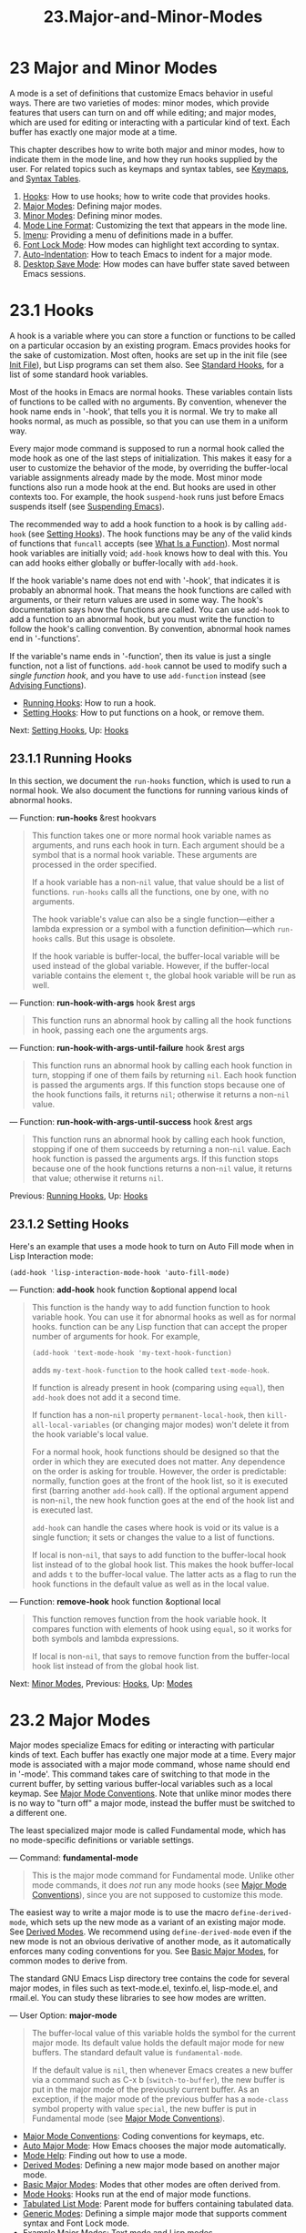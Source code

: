 #+TITLE: 23.Major-and-Minor-Modes
* 23 Major and Minor Modes
   :PROPERTIES:
   :CUSTOM_ID: major-and-minor-modes
   :END:

A mode is a set of definitions that customize Emacs behavior in useful ways. There are two varieties of modes: minor modes, which provide features that users can turn on and off while editing; and major modes, which are used for editing or interacting with a particular kind of text. Each buffer has exactly one major mode at a time.

This chapter describes how to write both major and minor modes, how to indicate them in the mode line, and how they run hooks supplied by the user. For related topics such as keymaps and syntax tables, see [[https://www.gnu.org/software/emacs/manual/html_mono/elisp.html#Keymaps][Keymaps]], and [[https://www.gnu.org/software/emacs/manual/html_mono/elisp.html#Syntax-Tables][Syntax Tables]].

1) [[https://www.gnu.org/software/emacs/manual/html_mono/elisp.html#Hooks][Hooks]]: How to use hooks; how to write code that provides hooks.
2) [[https://www.gnu.org/software/emacs/manual/html_mono/elisp.html#Major-Modes][Major Modes]]: Defining major modes.
3) [[https://www.gnu.org/software/emacs/manual/html_mono/elisp.html#Minor-Modes][Minor Modes]]: Defining minor modes.
4) [[https://www.gnu.org/software/emacs/manual/html_mono/elisp.html#Mode-Line-Format][Mode Line Format]]: Customizing the text that appears in the mode line.
5) [[https://www.gnu.org/software/emacs/manual/html_mono/elisp.html#Imenu][Imenu]]: Providing a menu of definitions made in a buffer.
6) [[https://www.gnu.org/software/emacs/manual/html_mono/elisp.html#Font-Lock-Mode][Font Lock Mode]]: How modes can highlight text according to syntax.
7) [[https://www.gnu.org/software/emacs/manual/html_mono/elisp.html#Auto_002dIndentation][Auto-Indentation]]: How to teach Emacs to indent for a major mode.
8) [[https://www.gnu.org/software/emacs/manual/html_mono/elisp.html#Desktop-Save-Mode][Desktop Save Mode]]: How modes can have buffer state saved between Emacs sessions.

* 23.1 Hooks
    :PROPERTIES:
    :CUSTOM_ID: hooks
    :END:

A hook is a variable where you can store a function or functions to be called on a particular occasion by an existing program. Emacs provides hooks for the sake of customization. Most often, hooks are set up in the init file (see [[https://www.gnu.org/software/emacs/manual/html_mono/elisp.html#Init-File][Init File]]), but Lisp programs can set them also. See [[https://www.gnu.org/software/emacs/manual/html_mono/elisp.html#Standard-Hooks][Standard Hooks]], for a list of some standard hook variables.

Most of the hooks in Emacs are normal hooks. These variables contain lists of functions to be called with no arguments. By convention, whenever the hook name ends in '-hook', that tells you it is normal. We try to make all hooks normal, as much as possible, so that you can use them in a uniform way.

Every major mode command is supposed to run a normal hook called the mode hook as one of the last steps of initialization. This makes it easy for a user to customize the behavior of the mode, by overriding the buffer-local variable assignments already made by the mode. Most minor mode functions also run a mode hook at the end. But hooks are used in other contexts too. For example, the hook =suspend-hook= runs just before Emacs suspends itself (see [[https://www.gnu.org/software/emacs/manual/html_mono/elisp.html#Suspending-Emacs][Suspending Emacs]]).

The recommended way to add a hook function to a hook is by calling =add-hook= (see [[https://www.gnu.org/software/emacs/manual/html_mono/elisp.html#Setting-Hooks][Setting Hooks]]). The hook functions may be any of the valid kinds of functions that =funcall= accepts (see [[https://www.gnu.org/software/emacs/manual/html_mono/elisp.html#What-Is-a-Function][What Is a Function]]). Most normal hook variables are initially void; =add-hook= knows how to deal with this. You can add hooks either globally or buffer-locally with =add-hook=.

If the hook variable's name does not end with '-hook', that indicates it is probably an abnormal hook. That means the hook functions are called with arguments, or their return values are used in some way. The hook's documentation says how the functions are called. You can use =add-hook= to add a function to an abnormal hook, but you must write the function to follow the hook's calling convention. By convention, abnormal hook names end in '-functions'.

If the variable's name ends in '-function', then its value is just a single function, not a list of functions. =add-hook= cannot be used to modify such a /single function hook/, and you have to use =add-function= instead (see [[https://www.gnu.org/software/emacs/manual/html_mono/elisp.html#Advising-Functions][Advising Functions]]).

- [[https://www.gnu.org/software/emacs/manual/html_mono/elisp.html#Running-Hooks][Running Hooks]]: How to run a hook.
- [[https://www.gnu.org/software/emacs/manual/html_mono/elisp.html#Setting-Hooks][Setting Hooks]]: How to put functions on a hook, or remove them.

Next: [[https://www.gnu.org/software/emacs/manual/html_mono/elisp.html#Setting-Hooks][Setting Hooks]], Up: [[https://www.gnu.org/software/emacs/manual/html_mono/elisp.html#Hooks][Hooks]]

** 23.1.1 Running Hooks
     :PROPERTIES:
     :CUSTOM_ID: running-hooks
     :END:

In this section, we document the =run-hooks= function, which is used to run a normal hook. We also document the functions for running various kinds of abnormal hooks.

--- Function: *run-hooks* &rest hookvars

#+BEGIN_QUOTE
  This function takes one or more normal hook variable names as arguments, and runs each hook in turn. Each argument should be a symbol that is a normal hook variable. These arguments are processed in the order specified.

  If a hook variable has a non-=nil= value, that value should be a list of functions. =run-hooks= calls all the functions, one by one, with no arguments.

  The hook variable's value can also be a single function---either a lambda expression or a symbol with a function definition---which =run-hooks= calls. But this usage is obsolete.

  If the hook variable is buffer-local, the buffer-local variable will be used instead of the global variable. However, if the buffer-local variable contains the element =t=, the global hook variable will be run as well.
#+END_QUOTE

--- Function: *run-hook-with-args* hook &rest args

#+BEGIN_QUOTE
  This function runs an abnormal hook by calling all the hook functions in hook, passing each one the arguments args.
#+END_QUOTE

--- Function: *run-hook-with-args-until-failure* hook &rest args

#+BEGIN_QUOTE
  This function runs an abnormal hook by calling each hook function in turn, stopping if one of them fails by returning =nil=. Each hook function is passed the arguments args. If this function stops because one of the hook functions fails, it returns =nil=; otherwise it returns a non-=nil= value.
#+END_QUOTE

--- Function: *run-hook-with-args-until-success* hook &rest args

#+BEGIN_QUOTE
  This function runs an abnormal hook by calling each hook function, stopping if one of them succeeds by returning a non-=nil= value. Each hook function is passed the arguments args. If this function stops because one of the hook functions returns a non-=nil= value, it returns that value; otherwise it returns =nil=.
#+END_QUOTE

Previous: [[https://www.gnu.org/software/emacs/manual/html_mono/elisp.html#Running-Hooks][Running Hooks]], Up: [[https://www.gnu.org/software/emacs/manual/html_mono/elisp.html#Hooks][Hooks]]

** 23.1.2 Setting Hooks
     :PROPERTIES:
     :CUSTOM_ID: setting-hooks
     :END:

Here's an example that uses a mode hook to turn on Auto Fill mode when in Lisp Interaction mode:

#+BEGIN_EXAMPLE
         (add-hook 'lisp-interaction-mode-hook 'auto-fill-mode)
#+END_EXAMPLE

--- Function: *add-hook* hook function &optional append local

#+BEGIN_QUOTE
  This function is the handy way to add function function to hook variable hook. You can use it for abnormal hooks as well as for normal hooks. function can be any Lisp function that can accept the proper number of arguments for hook. For example,

  #+BEGIN_EXAMPLE
                (add-hook 'text-mode-hook 'my-text-hook-function)
  #+END_EXAMPLE

  adds =my-text-hook-function= to the hook called =text-mode-hook=.

  If function is already present in hook (comparing using =equal=), then =add-hook= does not add it a second time.

  If function has a non-=nil= property =permanent-local-hook=, then =kill-all-local-variables= (or changing major modes) won't delete it from the hook variable's local value.

  For a normal hook, hook functions should be designed so that the order in which they are executed does not matter. Any dependence on the order is asking for trouble. However, the order is predictable: normally, function goes at the front of the hook list, so it is executed first (barring another =add-hook= call). If the optional argument append is non-=nil=, the new hook function goes at the end of the hook list and is executed last.

  =add-hook= can handle the cases where hook is void or its value is a single function; it sets or changes the value to a list of functions.

  If local is non-=nil=, that says to add function to the buffer-local hook list instead of to the global hook list. This makes the hook buffer-local and adds =t= to the buffer-local value. The latter acts as a flag to run the hook functions in the default value as well as in the local value.
#+END_QUOTE

--- Function: *remove-hook* hook function &optional local

#+BEGIN_QUOTE
  This function removes function from the hook variable hook. It compares function with elements of hook using =equal=, so it works for both symbols and lambda expressions.

  If local is non-=nil=, that says to remove function from the buffer-local hook list instead of from the global hook list.
#+END_QUOTE

Next: [[https://www.gnu.org/software/emacs/manual/html_mono/elisp.html#Minor-Modes][Minor Modes]], Previous: [[https://www.gnu.org/software/emacs/manual/html_mono/elisp.html#Hooks][Hooks]], Up: [[https://www.gnu.org/software/emacs/manual/html_mono/elisp.html#Modes][Modes]]

* 23.2 Major Modes
    :PROPERTIES:
    :CUSTOM_ID: major-modes
    :END:

Major modes specialize Emacs for editing or interacting with particular kinds of text. Each buffer has exactly one major mode at a time. Every major mode is associated with a major mode command, whose name should end in '-mode'. This command takes care of switching to that mode in the current buffer, by setting various buffer-local variables such as a local keymap. See [[https://www.gnu.org/software/emacs/manual/html_mono/elisp.html#Major-Mode-Conventions][Major Mode Conventions]]. Note that unlike minor modes there is no way to "turn off" a major mode, instead the buffer must be switched to a different one.

The least specialized major mode is called Fundamental mode, which has no mode-specific definitions or variable settings.

--- Command: *fundamental-mode*

#+BEGIN_QUOTE
  This is the major mode command for Fundamental mode. Unlike other mode commands, it does /not/ run any mode hooks (see [[https://www.gnu.org/software/emacs/manual/html_mono/elisp.html#Major-Mode-Conventions][Major Mode Conventions]]), since you are not supposed to customize this mode.
#+END_QUOTE

The easiest way to write a major mode is to use the macro =define-derived-mode=, which sets up the new mode as a variant of an existing major mode. See [[https://www.gnu.org/software/emacs/manual/html_mono/elisp.html#Derived-Modes][Derived Modes]]. We recommend using =define-derived-mode= even if the new mode is not an obvious derivative of another mode, as it automatically enforces many coding conventions for you. See [[https://www.gnu.org/software/emacs/manual/html_mono/elisp.html#Basic-Major-Modes][Basic Major Modes]], for common modes to derive from.

The standard GNU Emacs Lisp directory tree contains the code for several major modes, in files such as text-mode.el, texinfo.el, lisp-mode.el, and rmail.el. You can study these libraries to see how modes are written.

--- User Option: *major-mode*

#+BEGIN_QUOTE
  The buffer-local value of this variable holds the symbol for the current major mode. Its default value holds the default major mode for new buffers. The standard default value is =fundamental-mode=.

  If the default value is =nil=, then whenever Emacs creates a new buffer via a command such as C-x b (=switch-to-buffer=), the new buffer is put in the major mode of the previously current buffer. As an exception, if the major mode of the previous buffer has a =mode-class= symbol property with value =special=, the new buffer is put in Fundamental mode (see [[https://www.gnu.org/software/emacs/manual/html_mono/elisp.html#Major-Mode-Conventions][Major Mode Conventions]]).
#+END_QUOTE

- [[https://www.gnu.org/software/emacs/manual/html_mono/elisp.html#Major-Mode-Conventions][Major Mode Conventions]]: Coding conventions for keymaps, etc.
- [[https://www.gnu.org/software/emacs/manual/html_mono/elisp.html#Auto-Major-Mode][Auto Major Mode]]: How Emacs chooses the major mode automatically.
- [[https://www.gnu.org/software/emacs/manual/html_mono/elisp.html#Mode-Help][Mode Help]]: Finding out how to use a mode.
- [[https://www.gnu.org/software/emacs/manual/html_mono/elisp.html#Derived-Modes][Derived Modes]]: Defining a new major mode based on another major mode.
- [[https://www.gnu.org/software/emacs/manual/html_mono/elisp.html#Basic-Major-Modes][Basic Major Modes]]: Modes that other modes are often derived from.
- [[https://www.gnu.org/software/emacs/manual/html_mono/elisp.html#Mode-Hooks][Mode Hooks]]: Hooks run at the end of major mode functions.
- [[https://www.gnu.org/software/emacs/manual/html_mono/elisp.html#Tabulated-List-Mode][Tabulated List Mode]]: Parent mode for buffers containing tabulated data.
- [[https://www.gnu.org/software/emacs/manual/html_mono/elisp.html#Generic-Modes][Generic Modes]]: Defining a simple major mode that supports comment syntax and Font Lock mode.
- [[https://www.gnu.org/software/emacs/manual/html_mono/elisp.html#Example-Major-Modes][Example Major Modes]]: Text mode and Lisp modes.

Next: [[https://www.gnu.org/software/emacs/manual/html_mono/elisp.html#Auto-Major-Mode][Auto Major Mode]], Up: [[https://www.gnu.org/software/emacs/manual/html_mono/elisp.html#Major-Modes][Major Modes]]

** 23.2.1 Major Mode Conventions
     :PROPERTIES:
     :CUSTOM_ID: major-mode-conventions
     :END:

The code for every major mode should follow various coding conventions, including conventions for local keymap and syntax table initialization, function and variable names, and hooks.

If you use the =define-derived-mode= macro, it will take care of many of these conventions automatically. See [[https://www.gnu.org/software/emacs/manual/html_mono/elisp.html#Derived-Modes][Derived Modes]]. Note also that Fundamental mode is an exception to many of these conventions, because it represents the default state of Emacs.

The following list of conventions is only partial. Each major mode should aim for consistency in general with other Emacs major modes, as this makes Emacs as a whole more coherent. It is impossible to list here all the possible points where this issue might come up; if the Emacs developers point out an area where your major mode deviates from the usual conventions, please make it compatible.

- Define a major mode command whose name ends in '-mode'. When called with no arguments, this command should switch to the new mode in the current buffer by setting up the keymap, syntax table, and buffer-local variables in an existing buffer. It should not change the buffer's contents.

- Write a documentation string for this command that describes the special commands available in this mode. See

  Mode Help

  .

  The documentation string may include the special documentation substrings, '[command]', '{keymap}', and '<keymap>', which allow the help display to adapt automatically to the user's own key bindings. See [[https://www.gnu.org/software/emacs/manual/html_mono/elisp.html#Keys-in-Documentation][Keys in Documentation]].

- The major mode command should start by calling =kill-all-local-variables=. This runs the normal hook =change-major-mode-hook=, then gets rid of the buffer-local variables of the major mode previously in effect. See [[https://www.gnu.org/software/emacs/manual/html_mono/elisp.html#Creating-Buffer_002dLocal][Creating Buffer-Local]].

- The major mode command should set the variable =major-mode= to the major mode command symbol. This is how =describe-mode= discovers which documentation to print.

- The major mode command should set the variable =mode-name= to the "pretty" name of the mode, usually a string (but see [[https://www.gnu.org/software/emacs/manual/html_mono/elisp.html#Mode-Line-Data][Mode Line Data]], for other possible forms). The name of the mode appears in the mode line.

- Calling the major mode command twice in direct succession should not fail and should do the same thing as calling the command only once. In other words, the major mode command should be idempotent.

- Since all global names are in the same name space, all the global variables, constants, and functions that are part of the mode should have names that start with the major mode name (or with an abbreviation of it if the name is long). See [[https://www.gnu.org/software/emacs/manual/html_mono/elisp.html#Coding-Conventions][Coding Conventions]].

- In a major mode for editing some kind of structured text, such as a programming language, indentation of text according to structure is probably useful. So the mode should set =indent-line-function= to a suitable function, and probably customize other variables for indentation. See [[https://www.gnu.org/software/emacs/manual/html_mono/elisp.html#Auto_002dIndentation][Auto-Indentation]].

- The major mode should usually have its own keymap, which is used as the local keymap in all buffers in that mode. The major mode command should call

  #+BEGIN_EXAMPLE
      use-local-map
  #+END_EXAMPLE

  to install this local map. See

  Active Keymaps

  , for more information.

  This keymap should be stored permanently in a global variable named modename=-mode-map=. Normally the library that defines the mode sets this variable.

  See [[https://www.gnu.org/software/emacs/manual/html_mono/elisp.html#Tips-for-Defining][Tips for Defining]], for advice about how to write the code to set up the mode's keymap variable.

- The key sequences bound in a major mode keymap should usually start with

  C-c

  , followed by a control character, a digit, or

  {

  ,

  }

  ,

  <

  ,

  >

  ,

  :

  or

  ;

  . The other punctuation characters are reserved for minor modes, and ordinary letters are reserved for users.

  A major mode can also rebind the keys M-n, M-p and M-s. The bindings for M-n and M-p should normally be some kind of moving forward and backward, but this does not necessarily mean cursor motion.

  It is legitimate for a major mode to rebind a standard key sequence if it provides a command that does the same job in a way better suited to the text this mode is used for. For example, a major mode for editing a programming language might redefine C-M-a to move to the beginning of a function in a way that works better for that language. The recommended way of tailoring C-M-a to the needs of a major mode is to set =beginning-of-defun-function= (see [[https://www.gnu.org/software/emacs/manual/html_mono/elisp.html#List-Motion][List Motion]]) to invoke the function specific to the mode.

  It is also legitimate for a major mode to rebind a standard key sequence whose standard meaning is rarely useful in that mode. For instance, minibuffer modes rebind M-r, whose standard meaning is rarely of any use in the minibuffer. Major modes such as Dired or Rmail that do not allow self-insertion of text can reasonably redefine letters and other printing characters as special commands.

- Major modes for editing text should not define to do anything other than insert a newline. However, it is ok for specialized modes for text that users don't directly edit, such as Dired and Info modes, to redefine to do something entirely different.

- Major modes should not alter options that are primarily a matter of user preference, such as whether Auto-Fill mode is enabled. Leave this to each user to decide. However, a major mode should customize other variables so that Auto-Fill mode will work usefully /if/ the user decides to use it.

- The mode may have its own syntax table or may share one with other related modes. If it has its own syntax table, it should store this in a variable named modename=-mode-syntax-table=. See [[https://www.gnu.org/software/emacs/manual/html_mono/elisp.html#Syntax-Tables][Syntax Tables]].

- If the mode handles a language that has a syntax for comments, it should set the variables that define the comment syntax. See [[https://www.gnu.org/software/emacs/manual/html_mono/emacs.html#Options-for-Comments][Options Controlling Comments]].

- The mode may have its own abbrev table or may share one with other related modes. If it has its own abbrev table, it should store this in a variable named modename=-mode-abbrev-table=. If the major mode command defines any abbrevs itself, it should pass =t= for the system-flag argument to =define-abbrev=. See [[https://www.gnu.org/software/emacs/manual/html_mono/elisp.html#Defining-Abbrevs][Defining Abbrevs]].

- The mode should specify how to do highlighting for Font Lock mode, by setting up a buffer-local value for the variable =font-lock-defaults= (see [[https://www.gnu.org/software/emacs/manual/html_mono/elisp.html#Font-Lock-Mode][Font Lock Mode]]).

- Each face that the mode defines should, if possible, inherit from an existing Emacs face. See [[https://www.gnu.org/software/emacs/manual/html_mono/elisp.html#Basic-Faces][Basic Faces]], and [[https://www.gnu.org/software/emacs/manual/html_mono/elisp.html#Faces-for-Font-Lock][Faces for Font Lock]].

- The mode should specify how Imenu should find the definitions or sections of a buffer, by setting up a buffer-local value for the variable =imenu-generic-expression=, for the two variables =imenu-prev-index-position-function= and =imenu-extract-index-name-function=, or for the variable =imenu-create-index-function= (see [[https://www.gnu.org/software/emacs/manual/html_mono/elisp.html#Imenu][Imenu]]).

- The mode can specify a local value for =eldoc-documentation-function= to tell ElDoc mode how to handle this mode.

- The mode can specify how to complete various keywords by adding one or more buffer-local entries to the special hook =completion-at-point-functions=. See [[https://www.gnu.org/software/emacs/manual/html_mono/elisp.html#Completion-in-Buffers][Completion in Buffers]].

- To make a buffer-local binding for an Emacs customization variable, use

  #+BEGIN_EXAMPLE
      make-local-variable
  #+END_EXAMPLE

  in the major mode command, not

  #+BEGIN_EXAMPLE
      make-variable-buffer-local
  #+END_EXAMPLE

  . The latter function would make the variable local to every buffer in which it is subsequently set, which would affect buffers that do not use this mode. It is undesirable for a mode to have such global effects. See

  Buffer-Local Variables

  .

  With rare exceptions, the only reasonable way to use =make-variable-buffer-local= in a Lisp package is for a variable which is used only within that package. Using it on a variable used by other packages would interfere with them.

- Each major mode should have a normal mode hook named modename=-mode-hook=. The very last thing the major mode command should do is to call =run-mode-hooks=. This runs the normal hook =change-major-mode-after-body-hook=, the mode hook, the function =hack-local-variables= (when the buffer is visiting a file), and then the normal hook =after-change-major-mode-hook=. See [[https://www.gnu.org/software/emacs/manual/html_mono/elisp.html#Mode-Hooks][Mode Hooks]].

- The major mode command may start by calling some other major mode command (called the parent mode) and then alter some of its settings. A mode that does this is called a derived mode. The recommended way to define one is to use the =define-derived-mode= macro, but this is not required. Such a mode should call the parent mode command inside a =delay-mode-hooks= form. (Using =define-derived-mode= does this automatically.) See [[https://www.gnu.org/software/emacs/manual/html_mono/elisp.html#Derived-Modes][Derived Modes]], and [[https://www.gnu.org/software/emacs/manual/html_mono/elisp.html#Mode-Hooks][Mode Hooks]].

- If something special should be done if the user switches a buffer from this mode to any other major mode, this mode can set up a buffer-local value for =change-major-mode-hook= (see [[https://www.gnu.org/software/emacs/manual/html_mono/elisp.html#Creating-Buffer_002dLocal][Creating Buffer-Local]]).

- If this mode is appropriate only for specially-prepared text produced by the mode itself (rather than by the user typing at the keyboard or by an external file), then the major mode command symbol should have a property named

  #+BEGIN_EXAMPLE
      mode-class
  #+END_EXAMPLE

  with value

  #+BEGIN_EXAMPLE
      special
  #+END_EXAMPLE

  , put on as follows:

  ​

  #+BEGIN_EXAMPLE
                (put 'funny-mode 'mode-class 'special)
  #+END_EXAMPLE

  This tells Emacs that new buffers created while the current buffer is in Funny mode should not be put in Funny mode, even though the default value of =major-mode= is =nil=. By default, the value of =nil= for =major-mode= means to use the current buffer's major mode when creating new buffers (see [[https://www.gnu.org/software/emacs/manual/html_mono/elisp.html#Auto-Major-Mode][Auto Major Mode]]), but with such =special= modes, Fundamental mode is used instead. Modes such as Dired, Rmail, and Buffer List use this feature.

  The function =view-buffer= does not enable View mode in buffers whose mode-class is special, because such modes usually provide their own View-like bindings.

  The =define-derived-mode= macro automatically marks the derived mode as special if the parent mode is special. Special mode is a convenient parent for such modes to inherit from; See [[https://www.gnu.org/software/emacs/manual/html_mono/elisp.html#Basic-Major-Modes][Basic Major Modes]].

- If you want to make the new mode the default for files with certain recognizable names, add an element to =auto-mode-alist= to select the mode for those file names (see [[https://www.gnu.org/software/emacs/manual/html_mono/elisp.html#Auto-Major-Mode][Auto Major Mode]]). If you define the mode command to autoload, you should add this element in the same file that calls =autoload=. If you use an autoload cookie for the mode command, you can also use an autoload cookie for the form that adds the element (see [[https://www.gnu.org/software/emacs/manual/html_mono/elisp.html#autoload-cookie][autoload cookie]]). If you do not autoload the mode command, it is sufficient to add the element in the file that contains the mode definition.

- The top-level forms in the file defining the mode should be written so that they may be evaluated more than once without adverse consequences. For instance, use =defvar= or =defcustom= to set mode-related variables, so that they are not reinitialized if they already have a value (see [[https://www.gnu.org/software/emacs/manual/html_mono/elisp.html#Defining-Variables][Defining Variables]]).

Next: [[https://www.gnu.org/software/emacs/manual/html_mono/elisp.html#Mode-Help][Mode Help]], Previous: [[https://www.gnu.org/software/emacs/manual/html_mono/elisp.html#Major-Mode-Conventions][Major Mode Conventions]], Up: [[https://www.gnu.org/software/emacs/manual/html_mono/elisp.html#Major-Modes][Major Modes]]

** 23.2.2 How Emacs Chooses a Major Mode
     :PROPERTIES:
     :CUSTOM_ID: how-emacs-chooses-a-major-mode
     :END:

When Emacs visits a file, it automatically selects a major mode for the buffer based on information in the file name or in the file itself. It also processes local variables specified in the file text.

--- Command: *normal-mode* &optional find-file

#+BEGIN_QUOTE
  This function establishes the proper major mode and buffer-local variable bindings for the current buffer. It calls =set-auto-mode= (see below). As of Emacs 26.1, it no longer runs =hack-local-variables=, this now being done in =run-mode-hooks= at the initialization of major modes (see [[https://www.gnu.org/software/emacs/manual/html_mono/elisp.html#Mode-Hooks][Mode Hooks]]).

  If the find-file argument to =normal-mode= is non-=nil=, =normal-mode= assumes that the =find-file= function is calling it. In this case, it may process local variables in the ‘-*-' line or at the end of the file. The variable =enable-local-variables= controls whether to do so. See [[https://www.gnu.org/software/emacs/manual/html_mono/emacs.html#File-Variables][Local Variables in Files]], for the syntax of the local variables section of a file.

  If you run =normal-mode= interactively, the argument find-file is normally =nil=. In this case, =normal-mode= unconditionally processes any file local variables.

  The function calls =set-auto-mode= to choose and set a major mode. If this does not specify a mode, the buffer stays in the major mode determined by the default value of =major-mode= (see below).

  =normal-mode= uses =condition-case= around the call to the major mode command, so errors are caught and reported as a 'File mode specification error', followed by the original error message.
#+END_QUOTE

--- Function: *set-auto-mode* &optional keep-mode-if-same

#+BEGIN_QUOTE
  This function selects and sets the major mode that is appropriate for the current buffer. It bases its decision (in order of precedence) on the '-/-' line, on any ‘mode:' local variable near the end of a file, on the ‘#!' line (using =interpreter-mode-alist=), on the text at the beginning of the buffer (using =magic-mode-alist=), and finally on the visited file name (using =auto-mode-alist=). See [[https://www.gnu.org/software/emacs/manual/html_mono/emacs.html#Choosing-Modes][How Major Modes are Chosen]]. If =enable-local-variables= is =nil=, =set-auto-mode= does not check the ‘-/-' line, or near the end of the file, for any mode tag.

  There are some file types where it is not appropriate to scan the file contents for a mode specifier. For example, a tar archive may happen to contain, near the end of the file, a member file that has a local variables section specifying a mode for that particular file. This should not be applied to the containing tar file. Similarly, a tiff image file might just happen to contain a first line that seems to match the ‘-*-' pattern. For these reasons, both these file extensions are members of the list =inhibit-local-variables-regexps=. Add patterns to this list to prevent Emacs searching them for local variables of any kind (not just mode specifiers).

  If keep-mode-if-same is non-=nil=, this function does not call the mode command if the buffer is already in the proper major mode. For instance, =set-visited-file-name= sets this to =t= to avoid killing buffer local variables that the user may have set.
#+END_QUOTE

--- Function: *set-buffer-major-mode* buffer

#+BEGIN_QUOTE
  This function sets the major mode of buffer to the default value of =major-mode=; if that is =nil=, it uses the current buffer's major mode (if that is suitable). As an exception, if buffer's name is /scratch/, it sets the mode to =initial-major-mode=.

  The low-level primitives for creating buffers do not use this function, but medium-level commands such as =switch-to-buffer= and =find-file-noselect= use it whenever they create buffers.
#+END_QUOTE

--- User Option: *initial-major-mode*

#+BEGIN_QUOTE
  The value of this variable determines the major mode of the initial /scratch/ buffer. The value should be a symbol that is a major mode command. The default value is =lisp-interaction-mode=.
#+END_QUOTE

--- Variable: *interpreter-mode-alist*

#+BEGIN_QUOTE
  This variable specifies major modes to use for scripts that specify a command interpreter in a '#!' line. Its value is an alist with elements of the form =(=regexp=.=mode=)=; this says to use mode mode if the file specifies an interpreter which matches =\\``regexp=\'=.  For example, one of the default elements is=("python[0-9.]*" . python-mode)`.
#+END_QUOTE

--- Variable: *magic-mode-alist*

#+BEGIN_QUOTE
  This variable's value is an alist with elements of the form =(=regexp=.=function=)=, where regexp is a regular expression and function is a function or =nil=. After visiting a file, =set-auto-mode= calls function if the text at the beginning of the buffer matches regexp and function is non-=nil=; if function is =nil=, =auto-mode-alist= gets to decide the mode.
#+END_QUOTE

--- Variable: *magic-fallback-mode-alist*

#+BEGIN_QUOTE
  This works like =magic-mode-alist=, except that it is handled only if =auto-mode-alist= does not specify a mode for this file.
#+END_QUOTE

--- Variable: *auto-mode-alist*

#+BEGIN_QUOTE
  This variable contains an association list of file name patterns (regular expressions) and corresponding major mode commands. Usually, the file name patterns test for suffixes, such as '.el' and '.c', but this need not be the case. An ordinary element of the alist looks like =(=regexp=.=mode-function=)=.

  For example,

  #+BEGIN_EXAMPLE
                (("\\`/tmp/fol/" . text-mode)
                 ("\\.texinfo\\'" . texinfo-mode)
                 ("\\.texi\\'" . texinfo-mode)
                 ("\\.el\\'" . emacs-lisp-mode)
                 ("\\.c\\'" . c-mode)
                 ("\\.h\\'" . c-mode)
                 ...)
  #+END_EXAMPLE

  When you visit a file whose expanded file name (see [[https://www.gnu.org/software/emacs/manual/html_mono/elisp.html#File-Name-Expansion][File Name Expansion]]), with version numbers and backup suffixes removed using =file-name-sans-versions= (see [[https://www.gnu.org/software/emacs/manual/html_mono/elisp.html#File-Name-Components][File Name Components]]), matches a regexp, =set-auto-mode= calls the corresponding mode-function. This feature enables Emacs to select the proper major mode for most files.

  If an element of =auto-mode-alist= has the form =(=regexp function=t)=, then after calling function, Emacs searches =auto-mode-alist= again for a match against the portion of the file name that did not match before. This feature is useful for uncompression packages: an entry of the form =("\\.gz\\'"=function=t)= can uncompress the file and then put the uncompressed file in the proper mode according to the name sans '.gz'.

  Here is an example of how to prepend several pattern pairs to =auto-mode-alist=. (You might use this sort of expression in your init file.)

  #+BEGIN_EXAMPLE
                (setq auto-mode-alist
                  (append
                   ;; File name (within directory) starts with a dot.
                   '(("/\\.[^/]*\\'" . fundamental-mode)
                     ;; File name has no dot.
                     ("/[^\\./]*\\'" . fundamental-mode)
                     ;; File name ends in ‘.C’.
                     ("\\.C\\'" . c++-mode))
                   auto-mode-alist))
  #+END_EXAMPLE
#+END_QUOTE

Next: [[https://www.gnu.org/software/emacs/manual/html_mono/elisp.html#Derived-Modes][Derived Modes]], Previous: [[https://www.gnu.org/software/emacs/manual/html_mono/elisp.html#Auto-Major-Mode][Auto Major Mode]], Up: [[https://www.gnu.org/software/emacs/manual/html_mono/elisp.html#Major-Modes][Major Modes]]

** 23.2.3 Getting Help about a Major Mode
     :PROPERTIES:
     :CUSTOM_ID: getting-help-about-a-major-mode
     :END:

The =describe-mode= function provides information about major modes. It is normally bound to C-h m. It uses the value of the variable =major-mode= (see [[https://www.gnu.org/software/emacs/manual/html_mono/elisp.html#Major-Modes][Major Modes]]), which is why every major mode command needs to set that variable.

--- Command: *describe-mode* &optional buffer

#+BEGIN_QUOTE
  This command displays the documentation of the current buffer's major mode and minor modes. It uses the =documentation= function to retrieve the documentation strings of the major and minor mode commands (see [[https://www.gnu.org/software/emacs/manual/html_mono/elisp.html#Accessing-Documentation][Accessing Documentation]]).

  If called from Lisp with a non-=nil= buffer argument, this function displays the documentation for that buffer's major and minor modes, rather than those of the current buffer.
#+END_QUOTE

Next: [[https://www.gnu.org/software/emacs/manual/html_mono/elisp.html#Basic-Major-Modes][Basic Major Modes]], Previous: [[https://www.gnu.org/software/emacs/manual/html_mono/elisp.html#Mode-Help][Mode Help]], Up: [[https://www.gnu.org/software/emacs/manual/html_mono/elisp.html#Major-Modes][Major Modes]]

** 23.2.4 Defining Derived Modes
     :PROPERTIES:
     :CUSTOM_ID: defining-derived-modes
     :END:

The recommended way to define a new major mode is to derive it from an existing one using =define-derived-mode=. If there is no closely related mode, you should inherit from either =text-mode=, =special-mode=, or =prog-mode=. See [[https://www.gnu.org/software/emacs/manual/html_mono/elisp.html#Basic-Major-Modes][Basic Major Modes]]. If none of these are suitable, you can inherit from =fundamental-mode= (see [[https://www.gnu.org/software/emacs/manual/html_mono/elisp.html#Major-Modes][Major Modes]]).

--- Macro: *define-derived-mode* variant parent name docstring keyword-args... body...

#+BEGIN_QUOTE
  This macro defines variant as a major mode command, using name as the string form of the mode name. variant and parent should be unquoted symbols.

  The new command variant is defined to call the function parent, then override certain aspects of that parent mode:

  - The new mode has its own sparse keymap, named variant=-map=. =define-derived-mode= makes the parent mode's keymap the parent of the new map, unless variant=-map= is already set and already has a parent.\\
  - The new mode has its own syntax table, kept in the variable variant=-syntax-table=, unless you override this using the =:syntax-table= keyword (see below). =define-derived-mode= makes the parent mode's syntax-table the parent of variant=-syntax-table=, unless the latter is already set and already has a parent different from the standard syntax table.\\
  - The new mode has its own abbrev table, kept in the variable variant=-abbrev-table=, unless you override this using the =:abbrev-table= keyword (see below).\\
  - The new mode has its own mode hook, variant=-hook=. It runs this hook, after running the hooks of its ancestor modes, with =run-mode-hooks=, as the last thing it does, apart from running any =:after-hook= form it may have. See [[https://www.gnu.org/software/emacs/manual/html_mono/elisp.html#Mode-Hooks][Mode Hooks]].

  In addition, you can specify how to override other aspects of parent with body. The command variant evaluates the forms in body after setting up all its usual overrides, just before running the mode hooks.

  If parent has a non-=nil= =mode-class= symbol property, then =define-derived-mode= sets the =mode-class= property of variant to the same value. This ensures, for example, that if parent is a special mode, then variant is also a special mode (see [[https://www.gnu.org/software/emacs/manual/html_mono/elisp.html#Major-Mode-Conventions][Major Mode Conventions]]).

  You can also specify =nil= for parent. This gives the new mode no parent. Then =define-derived-mode= behaves as described above, but, of course, omits all actions connected with parent.

  The argument docstring specifies the documentation string for the new mode. =define-derived-mode= adds some general information about the mode's hook, followed by the mode's keymap, at the end of this documentation string. If you omit docstring, =define-derived-mode= generates a documentation string.

  The keyword-args are pairs of keywords and values. The values, except for =:after-hook='s, are evaluated. The following keywords are currently supported:

  - =:syntax-table=

    You can use this to explicitly specify a syntax table for the new mode. If you specify a =nil= value, the new mode uses the same syntax table as parent, or the standard syntax table if parent is =nil=. (Note that this does /not/ follow the convention used for non-keyword arguments that a =nil= value is equivalent with not specifying the argument.)

  - =:abbrev-table=

    You can use this to explicitly specify an abbrev table for the new mode. If you specify a =nil= value, the new mode uses the same abbrev table as parent, or =fundamental-mode-abbrev-table= if parent is =nil=. (Again, a =nil= value is /not/ equivalent to not specifying this keyword.)

  - =:group=

    If this is specified, the value should be the customization group for this mode. (Not all major modes have one.) The command =customize-mode= uses this. =define-derived-mode= does /not/ automatically define the specified customization group.

  - =:after-hook=

    This optional keyword specifies a single Lisp form to evaluate as the final act of the mode function, after the mode hooks have been run. It should not be quoted. Since the form might be evaluated after the mode function has terminated, it should not access any element of the mode function's local state. An =:after-hook= form is useful for setting up aspects of the mode which depend on the user's settings, which in turn may have been changed in a mode hook.

  Here is a hypothetical example:

  #+BEGIN_EXAMPLE
                (defvar hypertext-mode-map
                  (let ((map (make-sparse-keymap)))
                    (define-key map [down-mouse-3] 'do-hyper-link)
                    map))

                (define-derived-mode hypertext-mode
                  text-mode "Hypertext"
                  "Major mode for hypertext."
                  (setq-local case-fold-search nil))
  #+END_EXAMPLE

  Do not write an =interactive= spec in the definition; =define-derived-mode= does that automatically.
#+END_QUOTE

--- Function: *derived-mode-p* &rest modes

#+BEGIN_QUOTE
  This function returns non-=nil= if the current major mode is derived from any of the major modes given by the symbols modes.
#+END_QUOTE

Next: [[https://www.gnu.org/software/emacs/manual/html_mono/elisp.html#Mode-Hooks][Mode Hooks]], Previous: [[https://www.gnu.org/software/emacs/manual/html_mono/elisp.html#Derived-Modes][Derived Modes]], Up: [[https://www.gnu.org/software/emacs/manual/html_mono/elisp.html#Major-Modes][Major Modes]]

** 23.2.5 Basic Major Modes
     :PROPERTIES:
     :CUSTOM_ID: basic-major-modes
     :END:

Apart from Fundamental mode, there are three major modes that other major modes commonly derive from: Text mode, Prog mode, and Special mode. While Text mode is useful in its own right (e.g., for editing files ending in .txt), Prog mode and Special mode exist mainly to let other modes derive from them.

As far as possible, new major modes should be derived, either directly or indirectly, from one of these three modes. One reason is that this allows users to customize a single mode hook (e.g., =prog-mode-hook=) for an entire family of relevant modes (e.g., all programming language modes).

--- Command: *text-mode*

#+BEGIN_QUOTE
  Text mode is a major mode for editing human languages. It defines the '"' and ‘' characters as having punctuation syntax (see [[https://www.gnu.org/software/emacs/manual/html_mono/elisp.html#Syntax-Class-Table][Syntax Class Table]]), and binds M- to =ispell-complete-word= (see [[https://www.gnu.org/software/emacs/manual/html_mono/emacs.html#Spelling][Spelling]]).

  An example of a major mode derived from Text mode is HTML mode. See [[https://www.gnu.org/software/emacs/manual/html_mono/emacs.html#HTML-Mode][SGML and HTML Modes]].
#+END_QUOTE

--- Command: *prog-mode*

#+BEGIN_QUOTE
  Prog mode is a basic major mode for buffers containing programming language source code. Most of the programming language major modes built into Emacs are derived from it.

  Prog mode binds =parse-sexp-ignore-comments= to =t= (see [[https://www.gnu.org/software/emacs/manual/html_mono/elisp.html#Motion-via-Parsing][Motion via Parsing]]) and =bidi-paragraph-direction= to =left-to-right= (see [[https://www.gnu.org/software/emacs/manual/html_mono/elisp.html#Bidirectional-Display][Bidirectional Display]]).
#+END_QUOTE

--- Command: *special-mode*

#+BEGIN_QUOTE
  Special mode is a basic major mode for buffers containing text that is produced specially by Emacs, rather than directly from a file. Major modes derived from Special mode are given a =mode-class= property of =special= (see [[https://www.gnu.org/software/emacs/manual/html_mono/elisp.html#Major-Mode-Conventions][Major Mode Conventions]]).

  Special mode sets the buffer to read-only. Its keymap defines several common bindings, including q for =quit-window= and g for =revert-buffer= (see [[https://www.gnu.org/software/emacs/manual/html_mono/elisp.html#Reverting][Reverting]]).

  An example of a major mode derived from Special mode is Buffer Menu mode, which is used by the /Buffer List/ buffer. See [[https://www.gnu.org/software/emacs/manual/html_mono/emacs.html#List-Buffers][Listing Existing Buffers]].
#+END_QUOTE

In addition, modes for buffers of tabulated data can inherit from Tabulated List mode, which is in turn derived from Special mode. See [[https://www.gnu.org/software/emacs/manual/html_mono/elisp.html#Tabulated-List-Mode][Tabulated List Mode]].

Next: [[https://www.gnu.org/software/emacs/manual/html_mono/elisp.html#Tabulated-List-Mode][Tabulated List Mode]], Previous: [[https://www.gnu.org/software/emacs/manual/html_mono/elisp.html#Basic-Major-Modes][Basic Major Modes]], Up: [[https://www.gnu.org/software/emacs/manual/html_mono/elisp.html#Major-Modes][Major Modes]]

** 23.2.6 Mode Hooks
     :PROPERTIES:
     :CUSTOM_ID: mode-hooks
     :END:

Every major mode command should finish by running the mode-independent normal hook =change-major-mode-after-body-hook=, its mode hook, and the normal hook =after-change-major-mode-hook=. It does this by calling =run-mode-hooks=. If the major mode is a derived mode, that is if it calls another major mode (the parent mode) in its body, it should do this inside =delay-mode-hooks= so that the parent won't run these hooks itself. Instead, the derived mode's call to =run-mode-hooks= runs the parent's mode hook too. See [[https://www.gnu.org/software/emacs/manual/html_mono/elisp.html#Major-Mode-Conventions][Major Mode Conventions]].

Emacs versions before Emacs 22 did not have =delay-mode-hooks=. Versions before 24 did not have =change-major-mode-after-body-hook=. When user-implemented major modes do not use =run-mode-hooks= and have not been updated to use these newer features, they won't entirely follow these conventions: they may run the parent's mode hook too early, or fail to run =after-change-major-mode-hook=. If you encounter such a major mode, please correct it to follow these conventions.

When you define a major mode using =define-derived-mode=, it automatically makes sure these conventions are followed. If you define a major mode "by hand", not using =define-derived-mode=, use the following functions to handle these conventions automatically.

--- Function: *run-mode-hooks* &rest hookvars

#+BEGIN_QUOTE
  Major modes should run their mode hook using this function. It is similar to =run-hooks= (see [[https://www.gnu.org/software/emacs/manual/html_mono/elisp.html#Hooks][Hooks]]), but it also runs =change-major-mode-after-body-hook=, =hack-local-variables= (when the buffer is visiting a file) (see [[https://www.gnu.org/software/emacs/manual/html_mono/elisp.html#File-Local-Variables][File Local Variables]]), and =after-change-major-mode-hook=. The last thing it does is to evaluate any =:after-hook= forms declared by parent modes (see [[https://www.gnu.org/software/emacs/manual/html_mono/elisp.html#Derived-Modes][Derived Modes]]).

  When this function is called during the execution of a =delay-mode-hooks= form, it does not run the hooks or =hack-local-variables= or evaluate the forms immediately. Instead, it arranges for the next call to =run-mode-hooks= to run them.
#+END_QUOTE

--- Macro: *delay-mode-hooks* body...

#+BEGIN_QUOTE
  When one major mode command calls another, it should do so inside of =delay-mode-hooks=.

  This macro executes body, but tells all =run-mode-hooks= calls during the execution of body to delay running their hooks. The hooks will actually run during the next call to =run-mode-hooks= after the end of the =delay-mode-hooks= construct.
#+END_QUOTE

--- Variable: *change-major-mode-after-body-hook*

#+BEGIN_QUOTE
  This is a normal hook run by =run-mode-hooks=. It is run before the mode hooks.
#+END_QUOTE

--- Variable: *after-change-major-mode-hook*

#+BEGIN_QUOTE
  This is a normal hook run by =run-mode-hooks=. It is run at the very end of every properly-written major mode command.
#+END_QUOTE

Next: [[https://www.gnu.org/software/emacs/manual/html_mono/elisp.html#Generic-Modes][Generic Modes]], Previous: [[https://www.gnu.org/software/emacs/manual/html_mono/elisp.html#Mode-Hooks][Mode Hooks]], Up: [[https://www.gnu.org/software/emacs/manual/html_mono/elisp.html#Major-Modes][Major Modes]]

** 23.2.7 Tabulated List mode
     :PROPERTIES:
     :CUSTOM_ID: tabulated-list-mode
     :END:

Tabulated List mode is a major mode for displaying tabulated data, i.e., data consisting of entries, each entry occupying one row of text with its contents divided into columns. Tabulated List mode provides facilities for pretty-printing rows and columns, and sorting the rows according to the values in each column. It is derived from Special mode (see [[https://www.gnu.org/software/emacs/manual/html_mono/elisp.html#Basic-Major-Modes][Basic Major Modes]]).

Tabulated List mode is intended to be used as a parent mode by a more specialized major mode. Examples include Process Menu mode (see [[https://www.gnu.org/software/emacs/manual/html_mono/elisp.html#Process-Information][Process Information]]) and Package Menu mode (see [[https://www.gnu.org/software/emacs/manual/html_mono/emacs.html#Package-Menu][Package Menu]]).

Such a derived mode should use =define-derived-mode= in the usual way, specifying =tabulated-list-mode= as the second argument (see [[https://www.gnu.org/software/emacs/manual/html_mono/elisp.html#Derived-Modes][Derived Modes]]). The body of the =define-derived-mode= form should specify the format of the tabulated data, by assigning values to the variables documented below; optionally, it can then call the function =tabulated-list-init-header=, which will populate a header with the names of the columns.

The derived mode should also define a listing command. This, not the mode command, is what the user calls (e.g., M-x list-processes). The listing command should create or switch to a buffer, turn on the derived mode, specify the tabulated data, and finally call =tabulated-list-print= to populate the buffer.

--- Variable: *tabulated-list-format*

#+BEGIN_QUOTE
  This buffer-local variable specifies the format of the Tabulated List data. Its value should be a vector. Each element of the vector represents a data column, and should be a list =(=name width sort=)=, where

  - name is the column's name (a string).\\
  - width is the width to reserve for the column (an integer). This is meaningless for the last column, which runs to the end of each line.\\
  - sort specifies how to sort entries by the column. If =nil=, the column cannot be used for sorting. If =t=, the column is sorted by comparing string values. Otherwise, this should be a predicate function for =sort= (see [[https://www.gnu.org/software/emacs/manual/html_mono/elisp.html#Rearrangement][Rearrangement]]), which accepts two arguments with the same form as the elements of =tabulated-list-entries= (see below).
#+END_QUOTE

--- Variable: *tabulated-list-entries*

#+BEGIN_QUOTE
  This buffer-local variable specifies the entries displayed in the Tabulated List buffer. Its value should be either a list, or a function.

  If the value is a list, each list element corresponds to one entry, and should have the form =(=id==contents=)=, where

  - id is either =nil=, or a Lisp object that identifies the entry. If the latter, the cursor stays on the same entry when re-sorting entries. Comparison is done with =equal=.

  - contents

    is a vector with the same number of elements as

    #+BEGIN_EXAMPLE
        tabulated-list-format
    #+END_EXAMPLE

    . Each vector element is either a string, which is inserted into the buffer as-is, or a list

    #+BEGIN_EXAMPLE
        (
    #+END_EXAMPLE

    label

    #+BEGIN_EXAMPLE
        .
    #+END_EXAMPLE

    properties

    #+BEGIN_EXAMPLE
        )
    #+END_EXAMPLE

    , which means to insert a text button by calling

    #+BEGIN_EXAMPLE
        insert-text-button
    #+END_EXAMPLE

    with

    label

    and

    properties

    as arguments (see

    Making Buttons

    ).

    There should be no newlines in any of these strings.

  Otherwise, the value should be a function which returns a list of the above form when called with no arguments.
#+END_QUOTE

--- Variable: *tabulated-list-revert-hook*

#+BEGIN_QUOTE
  This normal hook is run prior to reverting a Tabulated List buffer. A derived mode can add a function to this hook to recompute =tabulated-list-entries=.
#+END_QUOTE

--- Variable: *tabulated-list-printer*

#+BEGIN_QUOTE
  The value of this variable is the function called to insert an entry at point, including its terminating newline. The function should accept two arguments, id and contents, having the same meanings as in =tabulated-list-entries=. The default value is a function which inserts an entry in a straightforward way; a mode which uses Tabulated List mode in a more complex way can specify another function.
#+END_QUOTE

--- Variable: *tabulated-list-sort-key*

#+BEGIN_QUOTE
  The value of this variable specifies the current sort key for the Tabulated List buffer. If it is =nil=, no sorting is done. Otherwise, it should have the form =(=name=.=flip=)=, where name is a string matching one of the column names in =tabulated-list-format=, and flip, if non-=nil=, means to invert the sort order.
#+END_QUOTE

--- Function: *tabulated-list-init-header*

#+BEGIN_QUOTE
  This function computes and sets =header-line-format= for the Tabulated List buffer (see [[https://www.gnu.org/software/emacs/manual/html_mono/elisp.html#Header-Lines][Header Lines]]), and assigns a keymap to the header line to allow sorting entries by clicking on column headers.

  Modes derived from Tabulated List mode should call this after setting the above variables (in particular, only after setting =tabulated-list-format=).
#+END_QUOTE

--- Function: *tabulated-list-print* &optional remember-pos update

#+BEGIN_QUOTE
  This function populates the current buffer with entries. It should be called by the listing command. It erases the buffer, sorts the entries specified by =tabulated-list-entries= according to =tabulated-list-sort-key=, then calls the function specified by =tabulated-list-printer= to insert each entry.

  If the optional argument remember-pos is non-=nil=, this function looks for the id element on the current line, if any, and tries to move to that entry after all the entries are (re)inserted.

  If the optional argument update is non-=nil=, this function will only erase or add entries that have changed since the last print. This is several times faster if most entries haven't changed since the last time this function was called. The only difference in outcome is that tags placed via =tabulated-list-put-tag= will not be removed from entries that haven't changed (normally all tags are removed).
#+END_QUOTE

--- Function: *tabulated-list-delete-entry*

#+BEGIN_QUOTE
  This function deletes the entry at point.

  It returns a list =(=id cols=)=, where id is the ID of the deleted entry and cols is a vector of its column descriptors. It moves point to the beginning of the current line. It returns =nil= if there is no entry at point.

  Note that this function only changes the buffer contents; it does not alter =tabulated-list-entries=.
#+END_QUOTE

--- Function: *tabulated-list-get-id* &optional pos

#+BEGIN_QUOTE
  This =defsubst= returns the ID object from =tabulated-list-entries= (if that is a list) or from the list returned by =tabulated-list-entries= (if it is a function). If omitted or =nil=, pos defaults to point.
#+END_QUOTE

--- Function: *tabulated-list-get-entry* &optional pos

#+BEGIN_QUOTE
  This =defsubst= returns the entry object from =tabulated-list-entries= (if that is a list) or from the list returned by =tabulated-list-entries= (if it is a function). This will be a vector for the ID at pos. If there is no entry at pos, then the function returns =nil=.
#+END_QUOTE

--- Function: *tabulated-list-header-overlay-p* &optional POS

#+BEGIN_QUOTE
  This =defsubst= returns non-nil if there is a fake header at pos. A fake header is used if =tabulated-list-use-header-line= is =nil= to put the column names at the beginning of the buffer. If omitted or =nil=, pos defaults to =point-min=.
#+END_QUOTE

--- Function: *tabulated-list-put-tag* tag &optional advance

#+BEGIN_QUOTE
  This function puts tag in the padding area of the current line. The padding area can be empty space at the beginning of the line, the width of which is governed by =tabulated-list-padding=. tag should be a string, with a length less than or equal to =tabulated-list-padding=. If advance is non-nil, this function advances point by one line.
#+END_QUOTE

--- Function: *tabulated-list-set-col* col desc &optional change-entry-data

#+BEGIN_QUOTE
  This function changes the tabulated list entry at point, setting col to desc. col is the column number to change, or the name of the column to change. desc is the new column descriptor, which is inserted via =tabulated-list-print-col=.

  If change-entry-data is non-nil, this function modifies the underlying data (usually the column descriptor in the list =tabulated-list-entries=) by setting the column descriptor of the vector to =desc=.
#+END_QUOTE

Next: [[https://www.gnu.org/software/emacs/manual/html_mono/elisp.html#Example-Major-Modes][Example Major Modes]], Previous: [[https://www.gnu.org/software/emacs/manual/html_mono/elisp.html#Tabulated-List-Mode][Tabulated List Mode]], Up: [[https://www.gnu.org/software/emacs/manual/html_mono/elisp.html#Major-Modes][Major Modes]]

** 23.2.8 Generic Modes
     :PROPERTIES:
     :CUSTOM_ID: generic-modes
     :END:

Generic modes are simple major modes with basic support for comment syntax and Font Lock mode. To define a generic mode, use the macro =define-generic-mode=. See the file generic-x.el for some examples of the use of =define-generic-mode=.

--- Macro: *define-generic-mode* mode comment-list keyword-list font-lock-list auto-mode-list function-list &optional docstring

#+BEGIN_QUOTE
  This macro defines a generic mode command named mode (a symbol, not quoted). The optional argument docstring is the documentation for the mode command. If you do not supply it, =define-generic-mode= generates one by default.

  The argument comment-list is a list in which each element is either a character, a string of one or two characters, or a cons cell. A character or a string is set up in the mode's syntax table as a comment starter. If the entry is a cons cell, the car is set up as a comment starter and the cdr as a comment ender. (Use =nil= for the latter if you want comments to end at the end of the line.) Note that the syntax table mechanism has limitations about what comment starters and enders are actually possible. See [[https://www.gnu.org/software/emacs/manual/html_mono/elisp.html#Syntax-Tables][Syntax Tables]].

  The argument keyword-list is a list of keywords to highlight with =font-lock-keyword-face=. Each keyword should be a string. Meanwhile, font-lock-list is a list of additional expressions to highlight. Each element of this list should have the same form as an element of =font-lock-keywords=. See [[https://www.gnu.org/software/emacs/manual/html_mono/elisp.html#Search_002dbased-Fontification][Search-based Fontification]].

  The argument auto-mode-list is a list of regular expressions to add to the variable =auto-mode-alist=. They are added by the execution of the =define-generic-mode= form, not by expanding the macro call.

  Finally, function-list is a list of functions for the mode command to call for additional setup. It calls these functions just before it runs the mode hook variable mode=-hook=.
#+END_QUOTE

Previous: [[https://www.gnu.org/software/emacs/manual/html_mono/elisp.html#Generic-Modes][Generic Modes]], Up: [[https://www.gnu.org/software/emacs/manual/html_mono/elisp.html#Major-Modes][Major Modes]]

** 23.2.9 Major Mode Examples
     :PROPERTIES:
     :CUSTOM_ID: major-mode-examples
     :END:

Text mode is perhaps the simplest mode besides Fundamental mode. Here are excerpts from text-mode.el that illustrate many of the conventions listed above:

#+BEGIN_EXAMPLE
         ;; Create the syntax table for this mode.
         (defvar text-mode-syntax-table
           (let ((st (make-syntax-table)))
             (modify-syntax-entry ?\" ".   " st)
             (modify-syntax-entry ?\\ ".   " st)
             ;; Add 'p' so M-c on 'hello' leads to 'Hello', not 'hello'.
             (modify-syntax-entry ?' "w p" st)
             ...
             st)
           "Syntax table used while in `text-mode'.")

         ;; Create the keymap for this mode.
         (defvar text-mode-map
           (let ((map (make-sparse-keymap)))
             (define-key map "\e\t" 'ispell-complete-word)
             ...
             map)
           "Keymap for `text-mode'.
         Many other modes, such as `mail-mode', `outline-mode' and
         `indented-text-mode', inherit all the commands defined in this map.")
#+END_EXAMPLE

Here is how the actual mode command is defined now:

#+BEGIN_EXAMPLE
         (define-derived-mode text-mode nil "Text"
           "Major mode for editing text written for humans to read.
         In this mode, paragraphs are delimited only by blank or white lines.
         You can thus get the full benefit of adaptive filling
          (see the variable `adaptive-fill-mode').
         \\{text-mode-map}
         Turning on Text mode runs the normal hook `text-mode-hook'."
           (set (make-local-variable 'text-mode-variant) t)
           (set (make-local-variable 'require-final-newline)
                mode-require-final-newline)
           (set (make-local-variable 'indent-line-function) 'indent-relative))
#+END_EXAMPLE

(The last line is redundant nowadays, since =indent-relative= is the default value, and we'll delete it in a future version.)

The three Lisp modes (Lisp mode, Emacs Lisp mode, and Lisp Interaction mode) have more features than Text mode and the code is correspondingly more complicated. Here are excerpts from lisp-mode.el that illustrate how these modes are written.

Here is how the Lisp mode syntax and abbrev tables are defined:

#+BEGIN_EXAMPLE
         ;; Create mode-specific table variables.
         (define-abbrev-table 'lisp-mode-abbrev-table ()
           "Abbrev table for Lisp mode.")

         (defvar lisp-mode-syntax-table
           (let ((table (make-syntax-table lisp--mode-syntax-table)))
             (modify-syntax-entry ?\[ "_   " table)
             (modify-syntax-entry ?\] "_   " table)
             (modify-syntax-entry ?# "' 14" table)
             (modify-syntax-entry ?| "\" 23bn" table)
             table)
           "Syntax table used in `lisp-mode'.")
#+END_EXAMPLE

The three modes for Lisp share much of their code. For instance, each calls the following function to set various variables:

#+BEGIN_EXAMPLE
         (defun lisp-mode-variables (&optional syntax keywords-case-insensitive elisp)
           (when syntax
             (set-syntax-table lisp-mode-syntax-table))
           ...
#+END_EXAMPLE

Amongst other things, this function sets up the =comment-start= variable to handle Lisp comments:

#+BEGIN_EXAMPLE
           (setq-local comment-start ";")
           ...
#+END_EXAMPLE

Each of the different Lisp modes has a slightly different keymap. For example, Lisp mode binds C-c C-z to =run-lisp=, but the other Lisp modes do not. However, all Lisp modes have some commands in common. The following code sets up the common commands:

#+BEGIN_EXAMPLE
         (defvar lisp-mode-shared-map
           (let ((map (make-sparse-keymap)))
             (set-keymap-parent map prog-mode-map)
             (define-key map "\e\C-q" 'indent-sexp)
             (define-key map "\177" 'backward-delete-char-untabify)
             map)
           "Keymap for commands shared by all sorts of Lisp modes.")
#+END_EXAMPLE

And here is the code to set up the keymap for Lisp mode:

#+BEGIN_EXAMPLE
         (defvar lisp-mode-map
           (let ((map (make-sparse-keymap))
                 (menu-map (make-sparse-keymap "Lisp")))
             (set-keymap-parent map lisp-mode-shared-map)
             (define-key map "\e\C-x" 'lisp-eval-defun)
             (define-key map "\C-c\C-z" 'run-lisp)
             ...
             map)
           "Keymap for ordinary Lisp mode.
         All commands in `lisp-mode-shared-map' are inherited by this map.")
#+END_EXAMPLE

Finally, here is the major mode command for Lisp mode:

#+BEGIN_EXAMPLE
         (define-derived-mode lisp-mode prog-mode "Lisp"
           "Major mode for editing Lisp code for Lisps other than GNU Emacs Lisp.
         Commands:
         Delete converts tabs to spaces as it moves back.
         Blank lines separate paragraphs.  Semicolons start comments.

         \\{lisp-mode-map}
         Note that `run-lisp' may be used either to start an inferior Lisp job
         or to switch back to an existing one."
           (lisp-mode-variables nil t)
           (setq-local find-tag-default-function 'lisp-find-tag-default)
           (setq-local comment-start-skip
                       "\\(\\(^\\|[^\\\\\n]\\)\\(\\\\\\\\\\)*\\)\\(;+\\|#|\\) *")
           (setq imenu-case-fold-search t))
#+END_EXAMPLE

Next: [[https://www.gnu.org/software/emacs/manual/html_mono/elisp.html#Mode-Line-Format][Mode Line Format]], Previous: [[https://www.gnu.org/software/emacs/manual/html_mono/elisp.html#Major-Modes][Major Modes]], Up: [[https://www.gnu.org/software/emacs/manual/html_mono/elisp.html#Modes][Modes]]

* 23.3 Minor Modes
    :PROPERTIES:
    :CUSTOM_ID: minor-modes
    :END:

A minor mode provides optional features that users may enable or disable independently of the choice of major mode. Minor modes can be enabled individually or in combination.

Most minor modes implement features that are independent of the major mode, and can thus be used with most major modes. For example, Auto Fill mode works with any major mode that permits text insertion. A few minor modes, however, are specific to a particular major mode. For example, Diff Auto Refine mode is a minor mode that is intended to be used only with Diff mode.

Ideally, a minor mode should have its desired effect regardless of the other minor modes in effect. It should be possible to activate and deactivate minor modes in any order.

--- Variable: *minor-mode-list*

#+BEGIN_QUOTE
  The value of this variable is a list of all minor mode commands.
#+END_QUOTE

- [[https://www.gnu.org/software/emacs/manual/html_mono/elisp.html#Minor-Mode-Conventions][Minor Mode Conventions]]: Tips for writing a minor mode.
- [[https://www.gnu.org/software/emacs/manual/html_mono/elisp.html#Keymaps-and-Minor-Modes][Keymaps and Minor Modes]]: How a minor mode can have its own keymap.
- [[https://www.gnu.org/software/emacs/manual/html_mono/elisp.html#Defining-Minor-Modes][Defining Minor Modes]]: A convenient facility for defining minor modes.

Next: [[https://www.gnu.org/software/emacs/manual/html_mono/elisp.html#Keymaps-and-Minor-Modes][Keymaps and Minor Modes]], Up: [[https://www.gnu.org/software/emacs/manual/html_mono/elisp.html#Minor-Modes][Minor Modes]]

** 23.3.1 Conventions for Writing Minor Modes
     :PROPERTIES:
     :CUSTOM_ID: conventions-for-writing-minor-modes
     :END:

There are conventions for writing minor modes just as there are for major modes (see [[https://www.gnu.org/software/emacs/manual/html_mono/elisp.html#Major-Modes][Major Modes]]). These conventions are described below. The easiest way to follow them is to use the macro =define-minor-mode=. See [[https://www.gnu.org/software/emacs/manual/html_mono/elisp.html#Defining-Minor-Modes][Defining Minor Modes]].

- Define a variable whose name ends in ‘

  -mode

  '. We call this the

  mode variable

  . The minor mode command should set this variable. The value will be

  #+BEGIN_EXAMPLE
      nil
  #+END_EXAMPLE

  if the mode is disabled, and non-

  #+BEGIN_EXAMPLE
      nil
  #+END_EXAMPLE

  if the mode is enabled. The variable should be buffer-local if the minor mode is buffer-local.

  This variable is used in conjunction with the =minor-mode-alist= to display the minor mode name in the mode line. It also determines whether the minor mode keymap is active, via =minor-mode-map-alist= (see [[https://www.gnu.org/software/emacs/manual/html_mono/elisp.html#Controlling-Active-Maps][Controlling Active Maps]]). Individual commands or hooks can also check its value.

- Define a command, called the

  mode command

  , whose name is the same as the mode variable. Its job is to set the value of the mode variable, plus anything else that needs to be done to actually enable or disable the mode's features.

  The mode command should accept one optional argument. If called interactively with no prefix argument, it should toggle the mode (i.e., enable if it is disabled, and disable if it is enabled). If called interactively with a prefix argument, it should enable the mode if the argument is positive and disable it otherwise.

  If the mode command is called from Lisp (i.e., non-interactively), it should enable the mode if the argument is omitted or =nil=; it should toggle the mode if the argument is the symbol =toggle=; otherwise it should treat the argument in the same way as for an interactive call with a numeric prefix argument, as described above.

  The following example shows how to implement this behavior (it is similar to the code generated by the =define-minor-mode= macro):

  #+BEGIN_EXAMPLE
                (interactive (list (or current-prefix-arg 'toggle)))
                (let ((enable
                       (if (eq arg 'toggle)
                           (not foo-mode) ; this is the mode's mode variable
                         (> (prefix-numeric-value arg) 0))))
                  (if enable
                      do-enable
                    do-disable))
  #+END_EXAMPLE

  The reason for this somewhat complex behavior is that it lets users easily toggle the minor mode interactively, and also lets the minor mode be easily enabled in a mode hook, like this:

  #+BEGIN_EXAMPLE
                (add-hook 'text-mode-hook 'foo-mode)
  #+END_EXAMPLE

  This behaves correctly whether or not =foo-mode= was already enabled, since the =foo-mode= mode command unconditionally enables the minor mode when it is called from Lisp with no argument. Disabling a minor mode in a mode hook is a little uglier:

  #+BEGIN_EXAMPLE
                (add-hook 'text-mode-hook (lambda () (foo-mode -1)))
  #+END_EXAMPLE

  However, this is not very commonly done.

  Enabling or disabling a minor mode twice in direct succession should not fail and should do the same thing as enabling or disabling it only once. In other words, the minor mode command should be idempotent.

- Add an element to

  #+BEGIN_EXAMPLE
      minor-mode-alist
  #+END_EXAMPLE

  for each minor mode (see

  Definition of minor-mode-alist

  ), if you want to indicate the minor mode in the mode line. This element should be a list of the following form:

  #+BEGIN_EXAMPLE
                (mode-variable string)
  #+END_EXAMPLE

  Here mode-variable is the variable that controls enabling of the minor mode, and string is a short string, starting with a space, to represent the mode in the mode line. These strings must be short so that there is room for several of them at once.

  When you add an element to =minor-mode-alist=, use =assq= to check for an existing element, to avoid duplication. For example:

  #+BEGIN_EXAMPLE
                (unless (assq 'leif-mode minor-mode-alist)
                  (push '(leif-mode " Leif") minor-mode-alist))
  #+END_EXAMPLE

  or like this, using =add-to-list= (see [[https://www.gnu.org/software/emacs/manual/html_mono/elisp.html#List-Variables][List Variables]]):

  #+BEGIN_EXAMPLE
                (add-to-list 'minor-mode-alist '(leif-mode " Leif"))
  #+END_EXAMPLE

In addition, several major mode conventions (see [[https://www.gnu.org/software/emacs/manual/html_mono/elisp.html#Major-Mode-Conventions][Major Mode Conventions]]) apply to minor modes as well: those regarding the names of global symbols, the use of a hook at the end of the initialization function, and the use of keymaps and other tables.

The minor mode should, if possible, support enabling and disabling via Custom (see [[https://www.gnu.org/software/emacs/manual/html_mono/elisp.html#Customization][Customization]]). To do this, the mode variable should be defined with =defcustom=, usually with =:type 'boolean=. If just setting the variable is not sufficient to enable the mode, you should also specify a =:set= method which enables the mode by invoking the mode command. Note in the variable's documentation string that setting the variable other than via Custom may not take effect. Also, mark the definition with an autoload cookie (see [[https://www.gnu.org/software/emacs/manual/html_mono/elisp.html#autoload-cookie][autoload cookie]]), and specify a =:require= so that customizing the variable will load the library that defines the mode. For example:

#+BEGIN_EXAMPLE
         ;;;###autoload
         (defcustom msb-mode nil
           "Toggle msb-mode.
         Setting this variable directly does not take effect;
         use either \\[customize] or the function `msb-mode'."
           :set 'custom-set-minor-mode
           :initialize 'custom-initialize-default
           :version "20.4"
           :type    'boolean
           :group   'msb
           :require 'msb)
#+END_EXAMPLE

Next: [[https://www.gnu.org/software/emacs/manual/html_mono/elisp.html#Defining-Minor-Modes][Defining Minor Modes]], Previous: [[https://www.gnu.org/software/emacs/manual/html_mono/elisp.html#Minor-Mode-Conventions][Minor Mode Conventions]], Up: [[https://www.gnu.org/software/emacs/manual/html_mono/elisp.html#Minor-Modes][Minor Modes]]

** 23.3.2 Keymaps and Minor Modes
     :PROPERTIES:
     :CUSTOM_ID: keymaps-and-minor-modes
     :END:

Each minor mode can have its own keymap, which is active when the mode is enabled. To set up a keymap for a minor mode, add an element to the alist =minor-mode-map-alist=. See [[https://www.gnu.org/software/emacs/manual/html_mono/elisp.html#Definition-of-minor_002dmode_002dmap_002dalist][Definition of minor-mode-map-alist]].

One use of minor mode keymaps is to modify the behavior of certain self-inserting characters so that they do something else as well as self-insert. (Another way to customize =self-insert-command= is through =post-self-insert-hook=, see [[https://www.gnu.org/software/emacs/manual/html_mono/elisp.html#Commands-for-Insertion][Commands for Insertion]]. Apart from this, the facilities for customizing =self-insert-command= are limited to special cases, designed for abbrevs and Auto Fill mode. Do not try substituting your own definition of =self-insert-command= for the standard one. The editor command loop handles this function specially.)

Minor modes may bind commands to key sequences consisting of C-c followed by a punctuation character. However, sequences consisting of C-c followed by one of {}<>:;, or a control character or digit, are reserved for major modes. Also, C-c letter is reserved for users. See [[https://www.gnu.org/software/emacs/manual/html_mono/elisp.html#Key-Binding-Conventions][Key Binding Conventions]].

Previous: [[https://www.gnu.org/software/emacs/manual/html_mono/elisp.html#Keymaps-and-Minor-Modes][Keymaps and Minor Modes]], Up: [[https://www.gnu.org/software/emacs/manual/html_mono/elisp.html#Minor-Modes][Minor Modes]]

** 23.3.3 Defining Minor Modes
     :PROPERTIES:
     :CUSTOM_ID: defining-minor-modes
     :END:

The macro =define-minor-mode= offers a convenient way of implementing a mode in one self-contained definition.

--- Macro: *define-minor-mode* mode doc [init-value [lighter [keymap]]] keyword-args... body...

#+BEGIN_QUOTE
  This macro defines a new minor mode whose name is mode (a symbol). It defines a command named mode to toggle the minor mode, with doc as its documentation string.

  The toggle command takes one optional (prefix) argument. If called interactively with no argument it toggles the mode on or off. A positive prefix argument enables the mode, any other prefix argument disables it. From Lisp, an argument of =toggle= toggles the mode, whereas an omitted or =nil= argument enables the mode. This makes it easy to enable the minor mode in a major mode hook, for example. If doc is =nil=, the macro supplies a default documentation string explaining the above.

  By default, it also defines a variable named mode, which is set to =t= or =nil= by enabling or disabling the mode. The variable is initialized to init-value. Except in unusual circumstances (see below), this value must be =nil=.

  The string lighter says what to display in the mode line when the mode is enabled; if it is =nil=, the mode is not displayed in the mode line.

  The optional argument keymap specifies the keymap for the minor mode. If non-=nil=, it should be a variable name (whose value is a keymap), a keymap, or an alist of the form

  #+BEGIN_EXAMPLE
                (key-sequence . definition)
  #+END_EXAMPLE

  where each key-sequence and definition are arguments suitable for passing to =define-key= (see [[https://www.gnu.org/software/emacs/manual/html_mono/elisp.html#Changing-Key-Bindings][Changing Key Bindings]]). If keymap is a keymap or an alist, this also defines the variable mode=-map=.

  The above three arguments init-value, lighter, and keymap can be (partially) omitted when keyword-args are used. The keyword-args consist of keywords followed by corresponding values. A few keywords have special meanings:

  - =:group=group

    Custom group name to use in all generated =defcustom= forms. Defaults to mode without the possible trailing '-mode'. *Warning:* don't use this default group name unless you have written a =defgroup= to define that group properly. See [[https://www.gnu.org/software/emacs/manual/html_mono/elisp.html#Group-Definitions][Group Definitions]].

  - =:global=global

    If non-=nil=, this specifies that the minor mode should be global rather than buffer-local. It defaults to =nil=. One of the effects of making a minor mode global is that the mode variable becomes a customization variable. Toggling it through the Customize interface turns the mode on and off, and its value can be saved for future Emacs sessions (see [[https://www.gnu.org/software/emacs/manual/html_mono/emacs.html#Saving-Customizations][Saving Customizations]]. For the saved variable to work, you should ensure that the =define-minor-mode= form is evaluated each time Emacs starts; for packages that are not part of Emacs, the easiest way to do this is to specify a =:require= keyword.

  - =:init-value=init-value

    This is equivalent to specifying init-value positionally.

  - =:lighter=lighter

    This is equivalent to specifying lighter positionally.

  - =:keymap=keymap

    This is equivalent to specifying keymap positionally.

  - =:variable=place

    This replaces the default variable mode, used to store the state of the mode. If you specify this, the mode variable is not defined, and any init-value argument is unused. place can be a different named variable (which you must define yourself), or anything that can be used with the =setf= function (see [[https://www.gnu.org/software/emacs/manual/html_mono/elisp.html#Generalized-Variables][Generalized Variables]]). place can also be a cons =(=get=.=set=)=, where get is an expression that returns the current state, and set is a function of one argument (a state) that sets it.

  - =:after-hook=after-hook

    This defines a single Lisp form which is evaluated after the mode hooks have run. It should not be quoted.

  Any other keyword arguments are passed directly to the =defcustom= generated for the variable mode.

  The command named mode first performs the standard actions such as setting the variable named mode and then executes the body forms, if any. It then runs the mode hook variable mode=-hook= and finishes by evaluating any form in =:after-hook=.
#+END_QUOTE

The initial value must be =nil= except in cases where (1) the mode is preloaded in Emacs, or (2) it is painless for loading to enable the mode even though the user did not request it. For instance, if the mode has no effect unless something else is enabled, and will always be loaded by that time, enabling it by default is harmless. But these are unusual circumstances. Normally, the initial value must be =nil=.

The name =easy-mmode-define-minor-mode= is an alias for this macro.

Here is an example of using =define-minor-mode=:

#+BEGIN_EXAMPLE
         (define-minor-mode hungry-mode
           "Toggle Hungry mode.
         Interactively with no argument, this command toggles the mode.
         A positive prefix argument enables the mode, any other prefix
         argument disables it.  From Lisp, argument omitted or nil enables
         the mode, `toggle' toggles the state.

         When Hungry mode is enabled, the control delete key
         gobbles all preceding whitespace except the last.
         See the command \\[hungry-electric-delete]."
          ;; The initial value.
          nil
          ;; The indicator for the mode line.
          " Hungry"
          ;; The minor mode bindings.
          '(([C-backspace] . hungry-electric-delete))
          :group 'hunger)
#+END_EXAMPLE

This defines a minor mode named "Hungry mode", a command named =hungry-mode= to toggle it, a variable named =hungry-mode= which indicates whether the mode is enabled, and a variable named =hungry-mode-map= which holds the keymap that is active when the mode is enabled. It initializes the keymap with a key binding for C-. It puts the variable =hungry-mode= into custom group =hunger=. There are no body forms---many minor modes don't need any.

Here's an equivalent way to write it:

#+BEGIN_EXAMPLE
         (define-minor-mode hungry-mode
           "Toggle Hungry mode.
         ...rest of documentation as before..."
          ;; The initial value.
          :init-value nil
          ;; The indicator for the mode line.
          :lighter " Hungry"
          ;; The minor mode bindings.
          :keymap
          '(([C-backspace] . hungry-electric-delete)
            ([C-M-backspace]
             . (lambda ()
                 (interactive)
                 (hungry-electric-delete t))))
          :group 'hunger)
#+END_EXAMPLE

--- Macro: *define-globalized-minor-mode* global-mode mode turn-on keyword-args...

#+BEGIN_QUOTE
  This defines a global toggle named global-mode whose meaning is to enable or disable the buffer-local minor mode mode in all buffers. To turn on the minor mode in a buffer, it uses the function turn-on; to turn off the minor mode, it calls mode with −1 as argument.

  Globally enabling the mode also affects buffers subsequently created by visiting files, and buffers that use a major mode other than Fundamental mode; but it does not detect the creation of a new buffer in Fundamental mode.

  This defines the customization option global-mode (see [[https://www.gnu.org/software/emacs/manual/html_mono/elisp.html#Customization][Customization]]), which can be toggled in the Customize interface to turn the minor mode on and off. As with =define-minor-mode=, you should ensure that the =define-globalized-minor-mode= form is evaluated each time Emacs starts, for example by providing a =:require= keyword.

  Use =:group=group in keyword-args to specify the custom group for the mode variable of the global minor mode.

  Generally speaking, when you define a globalized minor mode, you should also define a non-globalized version, so that people can use (or disable) it in individual buffers. This also allows them to disable a globally enabled minor mode in a specific major mode, by using that mode's hook.
#+END_QUOTE

Next: [[https://www.gnu.org/software/emacs/manual/html_mono/elisp.html#Imenu][Imenu]], Previous: [[https://www.gnu.org/software/emacs/manual/html_mono/elisp.html#Minor-Modes][Minor Modes]], Up: [[https://www.gnu.org/software/emacs/manual/html_mono/elisp.html#Modes][Modes]]

* 23.4 Mode Line Format
    :PROPERTIES:
    :CUSTOM_ID: mode-line-format
    :END:

Each Emacs window (aside from minibuffer windows) typically has a mode line at the bottom, which displays status information about the buffer displayed in the window. The mode line contains information about the buffer, such as its name, associated file, depth of recursive editing, and major and minor modes. A window can also have a header line, which is much like the mode line but appears at the top of the window.

This section describes how to control the contents of the mode line and header line. We include it in this chapter because much of the information displayed in the mode line relates to the enabled major and minor modes.

- [[https://www.gnu.org/software/emacs/manual/html_mono/elisp.html#Mode-Line-Basics][Base]]: Basic ideas of mode line control.
- [[https://www.gnu.org/software/emacs/manual/html_mono/elisp.html#Mode-Line-Data][Data]]: The data structure that controls the mode line.
- [[https://www.gnu.org/software/emacs/manual/html_mono/elisp.html#Mode-Line-Top][Top]]: The top level variable, mode-line-format.
- [[https://www.gnu.org/software/emacs/manual/html_mono/elisp.html#Mode-Line-Variables][Mode Line Variables]]: Variables used in that data structure.
- [[https://www.gnu.org/software/emacs/manual/html_mono/elisp.html#g_t_0025_002dConstructs][%-Constructs]]: Putting information into a mode line.
- [[https://www.gnu.org/software/emacs/manual/html_mono/elisp.html#Properties-in-Mode][Properties in Mode]]: Using text properties in the mode line.
- [[https://www.gnu.org/software/emacs/manual/html_mono/elisp.html#Header-Lines][Header Lines]]: Like a mode line, but at the top.
- [[https://www.gnu.org/software/emacs/manual/html_mono/elisp.html#Emulating-Mode-Line][Emulating Mode Line]]: Formatting text as the mode line would.

Next: [[https://www.gnu.org/software/emacs/manual/html_mono/elisp.html#Mode-Line-Data][Mode Line Data]], Up: [[https://www.gnu.org/software/emacs/manual/html_mono/elisp.html#Mode-Line-Format][Mode Line Format]]

** 23.4.1 Mode Line Basics
     :PROPERTIES:
     :CUSTOM_ID: mode-line-basics
     :END:

The contents of each mode line are specified by the buffer-local variable =mode-line-format= (see [[https://www.gnu.org/software/emacs/manual/html_mono/elisp.html#Mode-Line-Top][Mode Line Top]]). This variable holds a mode line construct: a template that controls what is displayed on the buffer's mode line. The value of =header-line-format= specifies the buffer's header line in the same way. All windows for the same buffer use the same =mode-line-format= and =header-line-format= unless a =mode-line-format= or =header-line-format= parameter has been specified for that window (see [[https://www.gnu.org/software/emacs/manual/html_mono/elisp.html#Window-Parameters][Window Parameters]]).

For efficiency, Emacs does not continuously recompute each window's mode line and header line. It does so when circumstances appear to call for it---for instance, if you change the window configuration, switch buffers, narrow or widen the buffer, scroll, or modify the buffer. If you alter any of the variables referenced by =mode-line-format= or =header-line-format= (see [[https://www.gnu.org/software/emacs/manual/html_mono/elisp.html#Mode-Line-Variables][Mode Line Variables]]), or any other data structures that affect how text is displayed (see [[https://www.gnu.org/software/emacs/manual/html_mono/elisp.html#Display][Display]]), you should use the function =force-mode-line-update= to update the display.

--- Function: *force-mode-line-update* &optional all

#+BEGIN_QUOTE
  This function forces Emacs to update the current buffer's mode line and header line, based on the latest values of all relevant variables, during its next redisplay cycle. If the optional argument all is non-=nil=, it forces an update for all mode lines and header lines.

  This function also forces an update of the menu bar and frame title.
#+END_QUOTE

The selected window's mode line is usually displayed in a different color using the face =mode-line=. Other windows' mode lines appear in the face =mode-line-inactive= instead. See [[https://www.gnu.org/software/emacs/manual/html_mono/elisp.html#Faces][Faces]].

Next: [[https://www.gnu.org/software/emacs/manual/html_mono/elisp.html#Mode-Line-Top][Mode Line Top]], Previous: [[https://www.gnu.org/software/emacs/manual/html_mono/elisp.html#Mode-Line-Basics][Mode Line Basics]], Up: [[https://www.gnu.org/software/emacs/manual/html_mono/elisp.html#Mode-Line-Format][Mode Line Format]]

** 23.4.2 The Data Structure of the Mode Line
     :PROPERTIES:
     :CUSTOM_ID: the-data-structure-of-the-mode-line
     :END:

The mode line contents are controlled by a data structure called a mode line construct, made up of lists, strings, symbols, and numbers kept in buffer-local variables. Each data type has a specific meaning for the mode line appearance, as described below. The same data structure is used for constructing frame titles (see [[https://www.gnu.org/software/emacs/manual/html_mono/elisp.html#Frame-Titles][Frame Titles]]) and header lines (see [[https://www.gnu.org/software/emacs/manual/html_mono/elisp.html#Header-Lines][Header Lines]]).

A mode line construct may be as simple as a fixed string of text, but it usually specifies how to combine fixed strings with variables' values to construct the text. Many of these variables are themselves defined to have mode line constructs as their values.

Here are the meanings of various data types as mode line constructs:

- string

  A string as a mode line construct appears verbatim except for =%=-constructs in it. These stand for substitution of other data; see [[https://www.gnu.org/software/emacs/manual/html_mono/elisp.html#g_t_0025_002dConstructs][%-Constructs]]. If parts of the string have =face= properties, they control display of the text just as they would text in the buffer. Any characters which have no =face= properties are displayed, by default, in the face =mode-line= or =mode-line-inactive= (see [[https://www.gnu.org/software/emacs/manual/html_mono/emacs.html#Standard-Faces][Standard Faces]]). The =help-echo= and =keymap= properties in string have special meanings. See [[https://www.gnu.org/software/emacs/manual/html_mono/elisp.html#Properties-in-Mode][Properties in Mode]].

- symbol

  A symbol as a mode line construct stands for its value. The value of symbol is used as a mode line construct, in place of symbol. However, the symbols =t= and =nil= are ignored, as is any symbol whose value is void. There is one exception: if the value of symbol is a string, it is displayed verbatim: the =%=-constructs are not recognized. Unless symbol is marked as risky (i.e., it has a non-=nil= =risky-local-variable= property), all text properties specified in symbol's value are ignored. This includes the text properties of strings in symbol's value, as well as all =:eval= and =:propertize= forms in it. (The reason for this is security: non-risky variables could be set automatically from file variables without prompting the user.)

- =(=string rest=...)=

- =(=list rest=...)=

  A list whose first element is a string or list means to process all the elements recursively and concatenate the results. This is the most common form of mode line construct.

- =(:eval=form=)=

  A list whose first element is the symbol =:eval= says to evaluate form, and use the result as a string to display. Make sure this evaluation cannot load any files, as doing so could cause infinite recursion.

- =(:propertize=elt props=...)=

  A list whose first element is the symbol =:propertize= says to process the mode line construct elt recursively, then add the text properties specified by props to the result. The argument props should consist of zero or more pairs text-property value. If elt is or produces a string with text properties, all the characters of that string should have the same properties, or else some of them might be removed by =:propertize=.

- =(=symbol then else=)=

  A list whose first element is a symbol that is not a keyword specifies a conditional. Its meaning depends on the value of symbol. If symbol has a non-=nil= value, the second element, then, is processed recursively as a mode line construct. Otherwise, the third element, else, is processed recursively. You may omit else; then the mode line construct displays nothing if the value of symbol is =nil= or void.

- =(=width rest=...)=

  A list whose first element is an integer specifies truncation or padding of the results of rest. The remaining elements rest are processed recursively as mode line constructs and concatenated together. When width is positive, the result is space filled on the right if its width is less than width. When width is negative, the result is truncated on the right to −width columns if its width exceeds −width. For example, the usual way to show what percentage of a buffer is above the top of the window is to use a list like this: =(-3 "%p")=.

Next: [[https://www.gnu.org/software/emacs/manual/html_mono/elisp.html#Mode-Line-Variables][Mode Line Variables]], Previous: [[https://www.gnu.org/software/emacs/manual/html_mono/elisp.html#Mode-Line-Data][Mode Line Data]], Up: [[https://www.gnu.org/software/emacs/manual/html_mono/elisp.html#Mode-Line-Format][Mode Line Format]]

** 23.4.3 The Top Level of Mode Line Control
     :PROPERTIES:
     :CUSTOM_ID: the-top-level-of-mode-line-control
     :END:

The variable in overall control of the mode line is =mode-line-format=.

--- User Option: *mode-line-format*

#+BEGIN_QUOTE
  The value of this variable is a mode line construct that controls the contents of the mode-line. It is always buffer-local in all buffers.

  If you set this variable to =nil= in a buffer, that buffer does not have a mode line. (A window that is just one line tall also does not display a mode line.)
#+END_QUOTE

The default value of =mode-line-format= is designed to use the values of other variables such as =mode-line-position= and =mode-line-modes= (which in turn incorporates the values of the variables =mode-name= and =minor-mode-alist=). Very few modes need to alter =mode-line-format= itself. For most purposes, it is sufficient to alter some of the variables that =mode-line-format= either directly or indirectly refers to.

If you do alter =mode-line-format= itself, the new value should use the same variables that appear in the default value (see [[https://www.gnu.org/software/emacs/manual/html_mono/elisp.html#Mode-Line-Variables][Mode Line Variables]]), rather than duplicating their contents or displaying the information in another fashion. This way, customizations made by the user or by Lisp programs (such as =display-time= and major modes) via changes to those variables remain effective.

Here is a hypothetical example of a =mode-line-format= that might be useful for Shell mode (in reality, Shell mode does not set =mode-line-format=):

#+BEGIN_EXAMPLE
         (setq mode-line-format
           (list "-"
            'mode-line-mule-info
            'mode-line-modified
            'mode-line-frame-identification
            "%b--"
            ;; Note that this is evaluated while making the list.
            ;; It makes a mode line construct which is just a string.
            (getenv "HOST")
            ":"
            'default-directory
            "   "
            'global-mode-string
            "   %[("
            '(:eval (mode-line-mode-name))
            'mode-line-process
            'minor-mode-alist
            "%n"
            ")%]--"
            '(which-func-mode ("" which-func-format "--"))
            '(line-number-mode "L%l--")
            '(column-number-mode "C%c--")
            '(-3 "%p")))
#+END_EXAMPLE

(The variables =line-number-mode=, =column-number-mode= and =which-func-mode= enable particular minor modes; as usual, these variable names are also the minor mode command names.)

Next: [[https://www.gnu.org/software/emacs/manual/html_mono/elisp.html#g_t_0025_002dConstructs][%-Constructs]], Previous: [[https://www.gnu.org/software/emacs/manual/html_mono/elisp.html#Mode-Line-Top][Mode Line Top]], Up: [[https://www.gnu.org/software/emacs/manual/html_mono/elisp.html#Mode-Line-Format][Mode Line Format]]

** 23.4.4 Variables Used in the Mode Line
     :PROPERTIES:
     :CUSTOM_ID: variables-used-in-the-mode-line
     :END:

This section describes variables incorporated by the standard value of =mode-line-format= into the text of the mode line. There is nothing inherently special about these variables; any other variables could have the same effects on the mode line if the value of =mode-line-format= is changed to use them. However, various parts of Emacs set these variables on the understanding that they will control parts of the mode line; therefore, practically speaking, it is essential for the mode line to use them. Also see [[https://www.gnu.org/software/emacs/manual/html_mono/emacs.html#Optional-Mode-Line][Optional Mode Line]].

--- Variable: *mode-line-mule-info*

#+BEGIN_QUOTE
  This variable holds the value of the mode line construct that displays information about the language environment, buffer coding system, and current input method. See [[https://www.gnu.org/software/emacs/manual/html_mono/elisp.html#Non_002dASCII-Characters][Non-ASCII Characters]].
#+END_QUOTE

--- Variable: *mode-line-modified*

#+BEGIN_QUOTE
  This variable holds the value of the mode line construct that displays whether the current buffer is modified. Its default value displays ‘**' if the buffer is modified, '--' if the buffer is not modified, '%%' if the buffer is read only, and ‘%*' if the buffer is read only and modified.

  Changing this variable does not force an update of the mode line.
#+END_QUOTE

--- Variable: *mode-line-frame-identification*

#+BEGIN_QUOTE
  This variable identifies the current frame. Its default value displays =" "= if you are using a window system which can show multiple frames, or ="-%F "= on an ordinary terminal which shows only one frame at a time.
#+END_QUOTE

--- Variable: *mode-line-buffer-identification*

#+BEGIN_QUOTE
  This variable identifies the buffer being displayed in the window. Its default value displays the buffer name, padded with spaces to at least 12 columns.
#+END_QUOTE

--- Variable: *mode-line-position*

#+BEGIN_QUOTE
  This variable indicates the position in the buffer. Its default value displays the buffer percentage and, optionally, the buffer size, the line number and the column number.
#+END_QUOTE

--- User Option: *mode-line-percent-position*

#+BEGIN_QUOTE
  This option is used in =mode-line-position=. Its value specifies both the buffer percentage to display (one of =nil=, ="%o"=, ="%p"=, ="%P"= or ="%q"=, see [[https://www.gnu.org/software/emacs/manual/html_mono/elisp.html#g_t_0025_002dConstructs][%-Constructs]]) and a width to space-fill or truncate to. You are recommended to set this option with the =customize-variable= facility.
#+END_QUOTE

--- Variable: *vc-mode*

#+BEGIN_QUOTE
  The variable =vc-mode=, buffer-local in each buffer, records whether the buffer's visited file is maintained with version control, and, if so, which kind. Its value is a string that appears in the mode line, or =nil= for no version control.
#+END_QUOTE

--- Variable: *mode-line-modes*

#+BEGIN_QUOTE
  This variable displays the buffer's major and minor modes. Its default value also displays the recursive editing level, information on the process status, and whether narrowing is in effect.
#+END_QUOTE

--- Variable: *mode-line-remote*

#+BEGIN_QUOTE
  This variable is used to show whether =default-directory= for the current buffer is remote.
#+END_QUOTE

--- Variable: *mode-line-client*

#+BEGIN_QUOTE
  This variable is used to identify =emacsclient= frames.
#+END_QUOTE

The following three variables are used in =mode-line-modes=:

--- Variable: *mode-name*

#+BEGIN_QUOTE
  This buffer-local variable holds the "pretty" name of the current buffer's major mode. Each major mode should set this variable so that the mode name will appear in the mode line. The value does not have to be a string, but can use any of the data types valid in a mode-line construct (see [[https://www.gnu.org/software/emacs/manual/html_mono/elisp.html#Mode-Line-Data][Mode Line Data]]). To compute the string that will identify the mode name in the mode line, use =format-mode-line= (see [[https://www.gnu.org/software/emacs/manual/html_mono/elisp.html#Emulating-Mode-Line][Emulating Mode Line]]).
#+END_QUOTE

--- Variable: *mode-line-process*

#+BEGIN_QUOTE
  This buffer-local variable contains the mode line information on process status in modes used for communicating with subprocesses. It is displayed immediately following the major mode name, with no intervening space. For example, its value in the /shell/ buffer is =(":%s")=, which allows the shell to display its status along with the major mode as: '(Shell:run)'. Normally this variable is =nil=.
#+END_QUOTE

--- Variable: *mode-line-front-space*

#+BEGIN_QUOTE
  This variable is displayed at the front of the mode line. By default, this construct is displayed right at the beginning of the mode line, except that if there is a memory-full message, it is displayed first.
#+END_QUOTE

--- Variable: *mode-line-end-spaces*

#+BEGIN_QUOTE
  This variable is displayed at the end of the mode line.
#+END_QUOTE

--- Variable: *mode-line-misc-info*

#+BEGIN_QUOTE
  Mode line construct for miscellaneous information. By default, this shows the information specified by =global-mode-string=.
#+END_QUOTE

--- Variable: *minor-mode-alist*

#+BEGIN_QUOTE
  This variable holds an association list whose elements specify how the mode line should indicate that a minor mode is active. Each element of the =minor-mode-alist= should be a two-element list:

  #+BEGIN_EXAMPLE
                (minor-mode-variable mode-line-string)
  #+END_EXAMPLE

  More generally, mode-line-string can be any mode line construct. It appears in the mode line when the value of minor-mode-variable is non-=nil=, and not otherwise. These strings should begin with spaces so that they don't run together. Conventionally, the minor-mode-variable for a specific mode is set to a non-=nil= value when that minor mode is activated.

  =minor-mode-alist= itself is not buffer-local. Each variable mentioned in the alist should be buffer-local if its minor mode can be enabled separately in each buffer.
#+END_QUOTE

--- Variable: *global-mode-string*

#+BEGIN_QUOTE
  This variable holds a mode line construct that, by default, appears in the mode line just after the =which-func-mode= minor mode if set, else after =mode-line-modes=. The command =display-time= sets =global-mode-string= to refer to the variable =display-time-string=, which holds a string containing the time and load information.

  The '%M' construct substitutes the value of =global-mode-string=, but that is obsolete, since the variable is included in the mode line from =mode-line-format=.
#+END_QUOTE

Here is a simplified version of the default value of =mode-line-format=. The real default value also specifies addition of text properties.

#+BEGIN_EXAMPLE
         ("-"
          mode-line-mule-info
          mode-line-modified
          mode-line-frame-identification
          mode-line-buffer-identification
          "   "
          mode-line-position
          (vc-mode vc-mode)
          "   "
          mode-line-modes
          (which-func-mode ("" which-func-format "--"))
          (global-mode-string ("--" global-mode-string))
          "-%-")
#+END_EXAMPLE

Next: [[https://www.gnu.org/software/emacs/manual/html_mono/elisp.html#Properties-in-Mode][Properties in Mode]], Previous: [[https://www.gnu.org/software/emacs/manual/html_mono/elisp.html#Mode-Line-Variables][Mode Line Variables]], Up: [[https://www.gnu.org/software/emacs/manual/html_mono/elisp.html#Mode-Line-Format][Mode Line Format]]

** 23.4.5 =%=-Constructs in the Mode Line
     :PROPERTIES:
     :CUSTOM_ID: constructs-in-the-mode-line
     :END:

Strings used as mode line constructs can use certain =%=-constructs to substitute various kinds of data. The following is a list of the defined =%=-constructs, and what they mean.

In any construct except '%%', you can add a decimal integer after the '%' to specify a minimum field width. If the width is less, the field is padded to that width. Purely numeric constructs ('c', 'i', 'I', and 'l') are padded by inserting spaces to the left, and others are padded by inserting spaces to the right.

- =%b=

  The current buffer name, obtained with the =buffer-name= function. See [[https://www.gnu.org/software/emacs/manual/html_mono/elisp.html#Buffer-Names][Buffer Names]].

- =%c=

  The current column number of point, counting from zero starting at the left margin of the window.

- =%C=

  The current column number of point, counting from one starting at the left margin of the window.

- =%e=

  When Emacs is nearly out of memory for Lisp objects, a brief message saying so. Otherwise, this is empty.

- =%f=

  The visited file name, obtained with the =buffer-file-name= function. See [[https://www.gnu.org/software/emacs/manual/html_mono/elisp.html#Buffer-File-Name][Buffer File Name]].

- =%F=

  The title (only on a window system) or the name of the selected frame. See [[https://www.gnu.org/software/emacs/manual/html_mono/elisp.html#Basic-Parameters][Basic Parameters]].

- =%i=

  The size of the accessible part of the current buffer; basically =(- (point-max) (point-min))=.

- =%I=

  Like '%i', but the size is printed in a more readable way by using 'k' for 10\^3, 'M' for 10\^6, 'G' for 10\^9, etc., to abbreviate.

- =%l=

  The current line number of point, counting within the accessible portion of the buffer.

- =%n=

  'Narrow' when narrowing is in effect; nothing otherwise (see =narrow-to-region= in [[https://www.gnu.org/software/emacs/manual/html_mono/elisp.html#Narrowing][Narrowing]]).

- =%o=

  The degree of travel of the window through (the visible portion of) the buffer, i.e. the size of the text above the top of the window expressed as a percentage of all the text outside the window, or 'Top', 'Bottom' or 'All'.

- =%p=

  The percentage of the buffer text above the *top* of window, or 'Top', 'Bottom' or 'All'. Note that the default mode line construct truncates this to three characters.

- =%P=

  The percentage of the buffer text that is above the *bottom* of the window (which includes the text visible in the window, as well as the text above the top), plus 'Top' if the top of the buffer is visible on screen; or 'Bottom' or 'All'.

- =%q=

  The percentages of text above both the *top* and the *bottom* of the window, separated by '-', or 'All'.

- =%s=

  The status of the subprocess belonging to the current buffer, obtained with =process-status=. See [[https://www.gnu.org/software/emacs/manual/html_mono/elisp.html#Process-Information][Process Information]].

- =%z=

  The mnemonics of keyboard, terminal, and buffer coding systems.

- =%Z=

  Like '%z', but including the end-of-line format.

- =%*=

  '%' if the buffer is read only (see =buffer-read-only=); ‘*' if the buffer is modified (see =buffer-modified-p=); '-' otherwise. See [[https://www.gnu.org/software/emacs/manual/html_mono/elisp.html#Buffer-Modification][Buffer Modification]].

- =%+=

  '/' if the buffer is modified (see =buffer-modified-p=); ‘%' if the buffer is read only (see =buffer-read-only=); ‘-' otherwise. This differs from ‘%/' only for a modified read-only buffer. See [[https://www.gnu.org/software/emacs/manual/html_mono/elisp.html#Buffer-Modification][Buffer Modification]].

- =%&=

  ‘*' if the buffer is modified, and '-' otherwise.

- =%[=

  An indication of the depth of recursive editing levels (not counting minibuffer levels): one '[' for each editing level. See [[https://www.gnu.org/software/emacs/manual/html_mono/elisp.html#Recursive-Editing][Recursive Editing]].

- =%]=

  One ']' for each recursive editing level (not counting minibuffer levels).

- =%-=

  Dashes sufficient to fill the remainder of the mode line.

- =%%=

  The character '%'---this is how to include a literal '%' in a string in which =%=-constructs are allowed.

The following two =%=-constructs are still supported, but they are obsolete, since you can get the same results with the variables =mode-name= and =global-mode-string=.

- =%m=

  The value of =mode-name=.

- =%M=

  The value of =global-mode-string=.

Next: [[https://www.gnu.org/software/emacs/manual/html_mono/elisp.html#Header-Lines][Header Lines]], Previous: [[https://www.gnu.org/software/emacs/manual/html_mono/elisp.html#g_t_0025_002dConstructs][%-Constructs]], Up: [[https://www.gnu.org/software/emacs/manual/html_mono/elisp.html#Mode-Line-Format][Mode Line Format]]

** 23.4.6 Properties in the Mode Line
     :PROPERTIES:
     :CUSTOM_ID: properties-in-the-mode-line
     :END:

Certain text properties are meaningful in the mode line. The =face= property affects the appearance of text; the =help-echo= property associates help strings with the text, and =keymap= can make the text mouse-sensitive.

There are four ways to specify text properties for text in the mode line:

1. Put a string with a text property directly into the mode line data structure.\\
2. Put a text property on a mode line %-construct such as '%12b'; then the expansion of the %-construct will have that same text property.\\
3. Use a =(:propertize=elt props=...)= construct to give elt a text property specified by props.\\
4. Use a list containing =:eval=form in the mode line data structure, and make form evaluate to a string that has a text property.

You can use the =keymap= property to specify a keymap. This keymap only takes real effect for mouse clicks; binding character keys and function keys to it has no effect, since it is impossible to move point into the mode line.

When the mode line refers to a variable which does not have a non-=nil= =risky-local-variable= property, any text properties given or specified within that variable's values are ignored. This is because such properties could otherwise specify functions to be called, and those functions could come from file local variables.

Next: [[https://www.gnu.org/software/emacs/manual/html_mono/elisp.html#Emulating-Mode-Line][Emulating Mode Line]], Previous: [[https://www.gnu.org/software/emacs/manual/html_mono/elisp.html#Properties-in-Mode][Properties in Mode]], Up: [[https://www.gnu.org/software/emacs/manual/html_mono/elisp.html#Mode-Line-Format][Mode Line Format]]

** 23.4.7 Window Header Lines
     :PROPERTIES:
     :CUSTOM_ID: window-header-lines
     :END:

A window can have a header line at the top, just as it can have a mode line at the bottom. The header line feature works just like the mode line feature, except that it's controlled by =header-line-format=:

--- Variable: *header-line-format*

#+BEGIN_QUOTE
  This variable, local in every buffer, specifies how to display the header line, for windows displaying the buffer. The format of the value is the same as for =mode-line-format= (see [[https://www.gnu.org/software/emacs/manual/html_mono/elisp.html#Mode-Line-Data][Mode Line Data]]). It is normally =nil=, so that ordinary buffers have no header line.
#+END_QUOTE

--- Function: *window-header-line-height* &optional window

#+BEGIN_QUOTE
  This function returns the height in pixels of window's header line. window must be a live window, and defaults to the selected window.
#+END_QUOTE

A window that is just one line tall never displays a header line. A window that is two lines tall cannot display both a mode line and a header line at once; if it has a mode line, then it does not display a header line.

Previous: [[https://www.gnu.org/software/emacs/manual/html_mono/elisp.html#Header-Lines][Header Lines]], Up: [[https://www.gnu.org/software/emacs/manual/html_mono/elisp.html#Mode-Line-Format][Mode Line Format]]

** 23.4.8 Emulating Mode Line Formatting
     :PROPERTIES:
     :CUSTOM_ID: emulating-mode-line-formatting
     :END:

You can use the function =format-mode-line= to compute the text that would appear in a mode line or header line based on a certain mode line construct.

--- Function: *format-mode-line* format &optional face window buffer

#+BEGIN_QUOTE
  This function formats a line of text according to format as if it were generating the mode line for window, but it also returns the text as a string. The argument window defaults to the selected window. If buffer is non-=nil=, all the information used is taken from buffer; by default, it comes from window's buffer.

  The value string normally has text properties that correspond to the faces, keymaps, etc., that the mode line would have. Any character for which no =face= property is specified by format gets a default value determined by face. If face is =t=, that stands for either =mode-line= if window is selected, otherwise =mode-line-inactive=. If face is =nil= or omitted, that stands for the default face. If face is an integer, the value returned by this function will have no text properties.

  You can also specify other valid faces as the value of face. If specified, that face provides the =face= property for characters whose face is not specified by format.

  Note that using =mode-line=, =mode-line-inactive=, or =header-line= as face will actually redisplay the mode line or the header line, respectively, using the current definitions of the corresponding face, in addition to returning the formatted string. (Other faces do not cause redisplay.)

  For example, =(format-mode-line header-line-format)= returns the text that would appear in the selected window's header line (=""= if it has no header line). =(format-mode-line header-line-format 'header-line)= returns the same text, with each character carrying the face that it will have in the header line itself, and also redraws the header line.
#+END_QUOTE

Next: [[https://www.gnu.org/software/emacs/manual/html_mono/elisp.html#Font-Lock-Mode][Font Lock Mode]], Previous: [[https://www.gnu.org/software/emacs/manual/html_mono/elisp.html#Mode-Line-Format][Mode Line Format]], Up: [[https://www.gnu.org/software/emacs/manual/html_mono/elisp.html#Modes][Modes]]

* 23.5 Imenu
    :PROPERTIES:
    :CUSTOM_ID: imenu
    :END:

Imenu is a feature that lets users select a definition or section in the buffer, from a menu which lists all of them, to go directly to that location in the buffer. Imenu works by constructing a buffer index which lists the names and buffer positions of the definitions, or other named portions of the buffer; then the user can choose one of them and move point to it. Major modes can add a menu bar item to use Imenu using =imenu-add-to-menubar=.

--- Command: *imenu-add-to-menubar* name

#+BEGIN_QUOTE
  This function defines a local menu bar item named name to run Imenu.
#+END_QUOTE

The user-level commands for using Imenu are described in the Emacs Manual (see [[https://www.gnu.org/software/emacs/manual/html_mono/emacs.html#Imenu][Imenu]]). This section explains how to customize Imenu's method of finding definitions or buffer portions for a particular major mode.

The usual and simplest way is to set the variable =imenu-generic-expression=:

--- Variable: *imenu-generic-expression*

#+BEGIN_QUOTE
  This variable, if non-=nil=, is a list that specifies regular expressions for finding definitions for Imenu. Simple elements of =imenu-generic-expression= look like this:

  #+BEGIN_EXAMPLE
                (menu-title regexp index)
  #+END_EXAMPLE

  Here, if menu-title is non-=nil=, it says that the matches for this element should go in a submenu of the buffer index; menu-title itself specifies the name for the submenu. If menu-title is =nil=, the matches for this element go directly in the top level of the buffer index.

  The second item in the list, regexp, is a regular expression (see [[https://www.gnu.org/software/emacs/manual/html_mono/elisp.html#Regular-Expressions][Regular Expressions]]); anything in the buffer that it matches is considered a definition, something to mention in the buffer index. The third item, index, is a non-negative integer that indicates which subexpression in regexp matches the definition's name.

  An element can also look like this:

  #+BEGIN_EXAMPLE
                (menu-title regexp index function arguments...)
  #+END_EXAMPLE

  Each match for this element creates an index item, and when the index item is selected by the user, it calls function with arguments consisting of the item name, the buffer position, and arguments.

  For Emacs Lisp mode, =imenu-generic-expression= could look like this:

  #+BEGIN_EXAMPLE
                ((nil "^\\s-*(def\\(un\\|subst\\|macro\\|advice\\)\
                \\s-+\\([-A-Za-z0-9+]+\\)" 2)
                 ("*Vars*" "^\\s-*(def\\(var\\|const\\)\
                \\s-+\\([-A-Za-z0-9+]+\\)" 2)
                 ("*Types*"
                  "^\\s-*\
                (def\\(type\\|struct\\|class\\|ine-condition\\)\
                \\s-+\\([-A-Za-z0-9+]+\\)" 2))
  #+END_EXAMPLE

  Setting this variable makes it buffer-local in the current buffer.
#+END_QUOTE

--- Variable: *imenu-case-fold-search*

#+BEGIN_QUOTE
  This variable controls whether matching against the regular expressions in the value of =imenu-generic-expression= is case-sensitive: =t=, the default, means matching should ignore case.

  Setting this variable makes it buffer-local in the current buffer.
#+END_QUOTE

--- Variable: *imenu-syntax-alist*

#+BEGIN_QUOTE
  This variable is an alist of syntax table modifiers to use while processing =imenu-generic-expression=, to override the syntax table of the current buffer. Each element should have this form:

  #+BEGIN_EXAMPLE
                (characters . syntax-description)
  #+END_EXAMPLE

  The car, characters, can be either a character or a string. The element says to give that character or characters the syntax specified by syntax-description, which is passed to =modify-syntax-entry= (see [[https://www.gnu.org/software/emacs/manual/html_mono/elisp.html#Syntax-Table-Functions][Syntax Table Functions]]).

  This feature is typically used to give word syntax to characters which normally have symbol syntax, and thus to simplify =imenu-generic-expression= and speed up matching. For example, Fortran mode uses it this way:

  #+BEGIN_EXAMPLE
                (setq imenu-syntax-alist '(("_$" . "w")))
  #+END_EXAMPLE

  The =imenu-generic-expression= regular expressions can then use '\sw+' instead of '\(\sw\|\s\_\)+'. Note that this technique may be inconvenient when the mode needs to limit the initial character of a name to a smaller set of characters than are allowed in the rest of a name.

  Setting this variable makes it buffer-local in the current buffer.
#+END_QUOTE

Another way to customize Imenu for a major mode is to set the variables =imenu-prev-index-position-function= and =imenu-extract-index-name-function=:

--- Variable: *imenu-prev-index-position-function*

#+BEGIN_QUOTE
  If this variable is non-=nil=, its value should be a function that finds the next definition to put in the buffer index, scanning backward in the buffer from point. It should return =nil= if it doesn't find another definition before point. Otherwise it should leave point at the place it finds a definition and return any non-=nil= value.

  Setting this variable makes it buffer-local in the current buffer.
#+END_QUOTE

--- Variable: *imenu-extract-index-name-function*

#+BEGIN_QUOTE
  If this variable is non-=nil=, its value should be a function to return the name for a definition, assuming point is in that definition as the =imenu-prev-index-position-function= function would leave it.

  Setting this variable makes it buffer-local in the current buffer.
#+END_QUOTE

The last way to customize Imenu for a major mode is to set the variable =imenu-create-index-function=:

--- Variable: *imenu-create-index-function*

#+BEGIN_QUOTE
  This variable specifies the function to use for creating a buffer index. The function should take no arguments, and return an index alist for the current buffer. It is called within =save-excursion=, so where it leaves point makes no difference.

  The index alist can have three types of elements. Simple elements look like this:

  #+BEGIN_EXAMPLE
                (index-name . index-position)
  #+END_EXAMPLE

  Selecting a simple element has the effect of moving to position index-position in the buffer. Special elements look like this:

  #+BEGIN_EXAMPLE
                (index-name index-position function arguments...)
  #+END_EXAMPLE

  Selecting a special element performs:

  #+BEGIN_EXAMPLE
                (funcall function
                         index-name index-position arguments...)
  #+END_EXAMPLE

  A nested sub-alist element looks like this:

  #+BEGIN_EXAMPLE
                (menu-title . sub-alist)
  #+END_EXAMPLE

  It creates the submenu menu-title specified by sub-alist.

  The default value of =imenu-create-index-function= is =imenu-default-create-index-function=. This function calls the value of =imenu-prev-index-position-function= and the value of =imenu-extract-index-name-function= to produce the index alist. However, if either of these two variables is =nil=, the default function uses =imenu-generic-expression= instead.

  Setting this variable makes it buffer-local in the current buffer.
#+END_QUOTE

Next: [[https://www.gnu.org/software/emacs/manual/html_mono/elisp.html#Auto_002dIndentation][Auto-Indentation]], Previous: [[https://www.gnu.org/software/emacs/manual/html_mono/elisp.html#Imenu][Imenu]], Up: [[https://www.gnu.org/software/emacs/manual/html_mono/elisp.html#Modes][Modes]]

* 23.6 Font Lock Mode
    :PROPERTIES:
    :CUSTOM_ID: font-lock-mode
    :END:

Font Lock mode is a buffer-local minor mode that automatically attaches =face= properties to certain parts of the buffer based on their syntactic role. How it parses the buffer depends on the major mode; most major modes define syntactic criteria for which faces to use in which contexts. This section explains how to customize Font Lock for a particular major mode.

Font Lock mode finds text to highlight in two ways: through syntactic parsing based on the syntax table, and through searching (usually for regular expressions). Syntactic fontification happens first; it finds comments and string constants and highlights them. Search-based fontification happens second.

- [[https://www.gnu.org/software/emacs/manual/html_mono/elisp.html#Font-Lock-Basics][Font Lock Basics]]: Overview of customizing Font Lock.
- [[https://www.gnu.org/software/emacs/manual/html_mono/elisp.html#Search_002dbased-Fontification][Search-based Fontification]]: Fontification based on regexps.
- [[https://www.gnu.org/software/emacs/manual/html_mono/elisp.html#Customizing-Keywords][Customizing Keywords]]: Customizing search-based fontification.
- [[https://www.gnu.org/software/emacs/manual/html_mono/elisp.html#Other-Font-Lock-Variables][Other Font Lock Variables]]: Additional customization facilities.
- [[https://www.gnu.org/software/emacs/manual/html_mono/elisp.html#Levels-of-Font-Lock][Levels of Font Lock]]: Each mode can define alternative levels so that the user can select more or less.
- [[https://www.gnu.org/software/emacs/manual/html_mono/elisp.html#Precalculated-Fontification][Precalculated Fontification]]: How Lisp programs that produce the buffer contents can also specify how to fontify it.
- [[https://www.gnu.org/software/emacs/manual/html_mono/elisp.html#Faces-for-Font-Lock][Faces for Font Lock]]: Special faces specifically for Font Lock.
- [[https://www.gnu.org/software/emacs/manual/html_mono/elisp.html#Syntactic-Font-Lock][Syntactic Font Lock]]: Fontification based on syntax tables.
- [[https://www.gnu.org/software/emacs/manual/html_mono/elisp.html#Multiline-Font-Lock][Multiline Font Lock]]: How to coerce Font Lock into properly highlighting multiline constructs.

Next: [[https://www.gnu.org/software/emacs/manual/html_mono/elisp.html#Search_002dbased-Fontification][Search-based Fontification]], Up: [[https://www.gnu.org/software/emacs/manual/html_mono/elisp.html#Font-Lock-Mode][Font Lock Mode]]

** 23.6.1 Font Lock Basics
     :PROPERTIES:
     :CUSTOM_ID: font-lock-basics
     :END:

The Font Lock functionality is based on several basic functions. Each of these calls the function specified by the corresponding variable. This indirection allows major and minor modes to modify the way fontification works in the buffers of that mode, and even use the Font Lock mechanisms for features that have nothing to do with fontification. (This is why the description below says "should" when it describes what the functions do: the mode can customize the values of the corresponding variables to do something entirely different.) The variables mentioned below are described in [[https://www.gnu.org/software/emacs/manual/html_mono/elisp.html#Other-Font-Lock-Variables][Other Font Lock Variables]].

- =font-lock-fontify-buffer=

  This function should fontify the current buffer's accessible portion, by calling the function specified by =font-lock-fontify-buffer-function=.

- =font-lock-unfontify-buffer=

  Used when turning Font Lock off to remove the fontification. Calls the function specified by =font-lock-unfontify-buffer-function=.

- =font-lock-fontify-region beg end &optional loudly=

  Should fontify the region between beg and end. If loudly is non-=nil=, should display status messages while fontifying. Calls the function specified by =font-lock-fontify-region-function=.

- =font-lock-unfontify-region beg end=

  Should remove fontification from the region between beg and end. Calls the function specified by =font-lock-unfontify-region-function=.

- =font-lock-flush &optional beg end=

  This function should mark the fontification of the region between beg and end as outdated. If not specified or =nil=, beg and end default to the beginning and end of the buffer's accessible portion. Calls the function specified by =font-lock-flush-function=.

- =font-lock-ensure &optional beg end=

  This function should make sure the region between beg and end has been fontified. The optional arguments beg and end default to the beginning and the end of the buffer's accessible portion. Calls the function specified by =font-lock-ensure-function=.

There are several variables that control how Font Lock mode highlights text. But major modes should not set any of these variables directly. Instead, they should set =font-lock-defaults= as a buffer-local variable. The value assigned to this variable is used, if and when Font Lock mode is enabled, to set all the other variables.

--- Variable: *font-lock-defaults*

#+BEGIN_QUOTE
  This variable is set by modes to specify how to fontify text in that mode. It automatically becomes buffer-local when set. If its value is =nil=, Font Lock mode does no highlighting, and you can use the 'Faces' menu (under 'Edit' and then 'Text Properties' in the menu bar) to assign faces explicitly to text in the buffer.

  If non-=nil=, the value should look like this:

  #+BEGIN_EXAMPLE
                (keywords [keywords-only [case-fold
                 [syntax-alist other-vars...]]])
  #+END_EXAMPLE

  The first element, keywords, indirectly specifies the value of =font-lock-keywords= which directs search-based fontification. It can be a symbol, a variable or a function whose value is the list to use for =font-lock-keywords=. It can also be a list of several such symbols, one for each possible level of fontification. The first symbol specifies the 'mode default' level of fontification, the next symbol level 1 fontification, the next level 2, and so on. The 'mode default' level is normally the same as level 1. It is used when =font-lock-maximum-decoration= has a =nil= value. See [[https://www.gnu.org/software/emacs/manual/html_mono/elisp.html#Levels-of-Font-Lock][Levels of Font Lock]].

  The second element, keywords-only, specifies the value of the variable =font-lock-keywords-only=. If this is omitted or =nil=, syntactic fontification (of strings and comments) is also performed. If this is non-=nil=, syntactic fontification is not performed. See [[https://www.gnu.org/software/emacs/manual/html_mono/elisp.html#Syntactic-Font-Lock][Syntactic Font Lock]].

  The third element, case-fold, specifies the value of =font-lock-keywords-case-fold-search=. If it is non-=nil=, Font Lock mode ignores case during search-based fontification.

  If the fourth element, syntax-alist, is non-=nil=, it should be a list of cons cells of the form =(=char-or-string=.=string=)=. These are used to set up a syntax table for syntactic fontification; the resulting syntax table is stored in =font-lock-syntax-table=. If syntax-alist is omitted or =nil=, syntactic fontification uses the syntax table returned by the =syntax-table= function. See [[https://www.gnu.org/software/emacs/manual/html_mono/elisp.html#Syntax-Table-Functions][Syntax Table Functions]].

  All the remaining elements (if any) are collectively called other-vars. Each of these elements should have the form =(=variable=.=value=)=---which means, make variable buffer-local and then set it to value. You can use these other-vars to set other variables that affect fontification, aside from those you can control with the first five elements. See [[https://www.gnu.org/software/emacs/manual/html_mono/elisp.html#Other-Font-Lock-Variables][Other Font Lock Variables]].
#+END_QUOTE

If your mode fontifies text explicitly by adding =font-lock-face= properties, it can specify =(nil t)= for =font-lock-defaults= to turn off all automatic fontification. However, this is not required; it is possible to fontify some things using =font-lock-face= properties and set up automatic fontification for other parts of the text.

Next: [[https://www.gnu.org/software/emacs/manual/html_mono/elisp.html#Customizing-Keywords][Customizing Keywords]], Previous: [[https://www.gnu.org/software/emacs/manual/html_mono/elisp.html#Font-Lock-Basics][Font Lock Basics]], Up: [[https://www.gnu.org/software/emacs/manual/html_mono/elisp.html#Font-Lock-Mode][Font Lock Mode]]

** 23.6.2 Search-based Fontification
     :PROPERTIES:
     :CUSTOM_ID: search-based-fontification
     :END:

The variable which directly controls search-based fontification is =font-lock-keywords=, which is typically specified via the keywords element in =font-lock-defaults=.

--- Variable: *font-lock-keywords*

#+BEGIN_QUOTE
  The value of this variable is a list of the keywords to highlight. Lisp programs should not set this variable directly. Normally, the value is automatically set by Font Lock mode, using the keywords element in =font-lock-defaults=. The value can also be altered using the functions =font-lock-add-keywords= and =font-lock-remove-keywords= (see [[https://www.gnu.org/software/emacs/manual/html_mono/elisp.html#Customizing-Keywords][Customizing Keywords]]).
#+END_QUOTE

Each element of =font-lock-keywords= specifies how to find certain cases of text, and how to highlight those cases. Font Lock mode processes the elements of =font-lock-keywords= one by one, and for each element, it finds and handles all matches. Ordinarily, once part of the text has been fontified already, this cannot be overridden by a subsequent match in the same text; but you can specify different behavior using the override element of a subexp-highlighter.

Each element of =font-lock-keywords= should have one of these forms:

- regexp

  Highlight all matches for regexp using =font-lock-keyword-face=. For example, =;; Highlight occurrences of the word ‘foo’          ;; using font-lock-keyword-face.          "\\"= Be careful when composing these regular expressions; a poorly written pattern can dramatically slow things down! The function =regexp-opt= (see [[https://www.gnu.org/software/emacs/manual/html_mono/elisp.html#Regexp-Functions][Regexp Functions]]) is useful for calculating optimal regular expressions to match several keywords.

- function

  Find text by calling function, and highlight the matches it finds using =font-lock-keyword-face=. When function is called, it receives one argument, the limit of the search; it should begin searching at point, and not search beyond the limit. It should return non-=nil= if it succeeds, and set the match data to describe the match that was found. Returning =nil= indicates failure of the search. Fontification will call function repeatedly with the same limit, and with point where the previous invocation left it, until function fails. On failure, function need not reset point in any particular way.

- =(=matcher=.=subexp=)=

  In this kind of element, matcher is either a regular expression or a function, as described above. The cdr, subexp, specifies which subexpression of matcher should be highlighted (instead of the entire text that matcher matched). =;; Highlight the ‘bar’ in each occurrence of ‘fubar’,          ;; using font-lock-keyword-face.          ("fu\\(bar\\)" . 1)= If you use =regexp-opt= to produce the regular expression matcher, you can use =regexp-opt-depth= (see [[https://www.gnu.org/software/emacs/manual/html_mono/elisp.html#Regexp-Functions][Regexp Functions]]) to calculate the value for subexp.

- =(=matcher=.=facespec=)=

  In this kind of element, facespec is an expression whose value specifies the face to use for highlighting. In the simplest case, facespec is a Lisp variable (a symbol) whose value is a face name. =;; Highlight occurrences of ‘fubar’,          ;; using the face which is the value of fubar-face.          ("fubar" . fubar-face)= However, facespec can also evaluate to a list of this form: =(face face prop1 val1 prop2 val2...)= to specify the face face and various additional text properties to put on the text that matches. If you do this, be sure to add the other text property names that you set in this way to the value of =font-lock-extra-managed-props= so that the properties will also be cleared out when they are no longer appropriate. Alternatively, you can set the variable =font-lock-unfontify-region-function= to a function that clears these properties. See [[https://www.gnu.org/software/emacs/manual/html_mono/elisp.html#Other-Font-Lock-Variables][Other Font Lock Variables]].

- =(=matcher=.=subexp-highlighter=)=

  In this kind of element, subexp-highlighter is a list which specifies how to highlight matches found by matcher. It has the form: =(subexp facespec [override [laxmatch]])= The car, subexp, is an integer specifying which subexpression of the match to fontify (0 means the entire matching text). The second subelement, facespec, is an expression whose value specifies the face, as described above. The last two values in subexp-highlighter, override and laxmatch, are optional flags. If override is =t=, this element can override existing fontification made by previous elements of =font-lock-keywords=. If it is =keep=, then each character is fontified if it has not been fontified already by some other element. If it is =prepend=, the face specified by facespec is added to the beginning of the =font-lock-face= property. If it is =append=, the face is added to the end of the =font-lock-face= property. If laxmatch is non-=nil=, it means there should be no error if there is no subexpression numbered subexp in matcher. Obviously, fontification of the subexpression numbered subexp will not occur. However, fontification of other subexpressions (and other regexps) will continue. If laxmatch is =nil=, and the specified subexpression is missing, then an error is signaled which terminates search-based fontification. Here are some examples of elements of this kind, and what they do: =;; Highlight occurrences of either ‘foo’ or ‘bar’, using          ;; foo-bar-face, even if they have already been highlighted.          ;; foo-bar-face should be a variable whose value is a face.          ("foo\\|bar" 0 foo-bar-face t)                    ;; Highlight the first subexpression within each occurrence          ;; that the function fubar-match finds,          ;; using the face which is the value of fubar-face.          (fubar-match 1 fubar-face)=

- =(=matcher=.=anchored-highlighter=)=

  In this kind of element, anchored-highlighter specifies how to highlight text that follows a match found by matcher. So a match found by matcher acts as the anchor for further searches specified by anchored-highlighter. anchored-highlighter is a list of the following form: =(anchored-matcher pre-form post-form                                  subexp-highlighters...)= Here, anchored-matcher, like matcher, is either a regular expression or a function. After a match of matcher is found, point is at the end of the match. Now, Font Lock evaluates the form pre-form. Then it searches for matches of anchored-matcher and uses subexp-highlighters to highlight these. A subexp-highlighter is as described above. Finally, Font Lock evaluates post-form. The forms pre-form and post-form can be used to initialize before, and cleanup after, anchored-matcher is used. Typically, pre-form is used to move point to some position relative to the match of matcher, before starting with anchored-matcher. post-form might be used to move back, before resuming with matcher. After Font Lock evaluates pre-form, it does not search for anchored-matcher beyond the end of the line. However, if pre-form returns a buffer position that is greater than the position of point after pre-form is evaluated, then the position returned by pre-form is used as the limit of the search instead. It is generally a bad idea to return a position greater than the end of the line; in other words, the anchored-matcher search should not span lines. For example, =;; Highlight occurrences of the word ‘item’ following          ;; an occurrence of the word ‘anchor’ (on the same line)          ;; in the value of item-face.          ("\\" "\\" nil nil (0 item-face))= Here, pre-form and post-form are =nil=. Therefore searching for 'item' starts at the end of the match of 'anchor', and searching for subsequent instances of 'anchor' resumes from where searching for 'item' concluded.

- =(=matcher highlighters=...)=

  This sort of element specifies several highlighter lists for a single matcher. A highlighter list can be of the type subexp-highlighter or anchored-highlighter as described above. For example, =;; Highlight occurrences of the word ‘anchor’ in the value          ;; of anchor-face, and subsequent occurrences of the word          ;; ‘item’ (on the same line) in the value of item-face.          ("\\" (0 anchor-face)                          ("\\" nil nil (0 item-face)))=

- =(eval .=form=)=

  Here form is an expression to be evaluated the first time this value of =font-lock-keywords= is used in a buffer. Its value should have one of the forms described in this table.

*Warning:* Do not design an element of =font-lock-keywords= to match text which spans lines; this does not work reliably. For details, see [[https://www.gnu.org/software/emacs/manual/html_mono/elisp.html#Multiline-Font-Lock][Multiline Font Lock]].

You can use case-fold in =font-lock-defaults= to specify the value of =font-lock-keywords-case-fold-search= which says whether search-based fontification should be case-insensitive.

--- Variable: *font-lock-keywords-case-fold-search*

#+BEGIN_QUOTE
  Non-=nil= means that regular expression matching for the sake of =font-lock-keywords= should be case-insensitive.
#+END_QUOTE

Next: [[https://www.gnu.org/software/emacs/manual/html_mono/elisp.html#Other-Font-Lock-Variables][Other Font Lock Variables]], Previous: [[https://www.gnu.org/software/emacs/manual/html_mono/elisp.html#Search_002dbased-Fontification][Search-based Fontification]], Up: [[https://www.gnu.org/software/emacs/manual/html_mono/elisp.html#Font-Lock-Mode][Font Lock Mode]]

** 23.6.3 Customizing Search-Based Fontification
     :PROPERTIES:
     :CUSTOM_ID: customizing-search-based-fontification
     :END:

You can use =font-lock-add-keywords= to add additional search-based fontification rules to a major mode, and =font-lock-remove-keywords= to remove rules.

--- Function: *font-lock-add-keywords* mode keywords &optional how

#+BEGIN_QUOTE
  This function adds highlighting keywords, for the current buffer or for major mode mode. The argument keywords should be a list with the same format as the variable =font-lock-keywords=.

  If mode is a symbol which is a major mode command name, such as =c-mode=, the effect is that enabling Font Lock mode in mode will add keywords to =font-lock-keywords=. Calling with a non-=nil= value of mode is correct only in your ~/.emacs file.

  If mode is =nil=, this function adds keywords to =font-lock-keywords= in the current buffer. This way of calling =font-lock-add-keywords= is usually used in mode hook functions.

  By default, keywords are added at the beginning of =font-lock-keywords=. If the optional argument how is =set=, they are used to replace the value of =font-lock-keywords=. If how is any other non-=nil= value, they are added at the end of =font-lock-keywords=.

  Some modes provide specialized support you can use in additional highlighting patterns. See the variables =c-font-lock-extra-types=, =c++-font-lock-extra-types=, and =java-font-lock-extra-types=, for example.

  *Warning:* Major mode commands must not call =font-lock-add-keywords= under any circumstances, either directly or indirectly, except through their mode hooks. (Doing so would lead to incorrect behavior for some minor modes.) They should set up their rules for search-based fontification by setting =font-lock-keywords=.
#+END_QUOTE

--- Function: *font-lock-remove-keywords* mode keywords

#+BEGIN_QUOTE
  This function removes keywords from =font-lock-keywords= for the current buffer or for major mode mode. As in =font-lock-add-keywords=, mode should be a major mode command name or =nil=. All the caveats and requirements for =font-lock-add-keywords= apply here too. The argument keywords must exactly match the one used by the corresponding =font-lock-add-keywords=.
#+END_QUOTE

For example, the following code adds two fontification patterns for C mode: one to fontify the word 'FIXME', even in comments, and another to fontify the words 'and', 'or' and 'not' as keywords.

#+BEGIN_EXAMPLE
         (font-lock-add-keywords 'c-mode
          '(("\\<\\(FIXME\\):" 1 font-lock-warning-face prepend)
            ("\\<\\(and\\|or\\|not\\)\\>" . font-lock-keyword-face)))
#+END_EXAMPLE

This example affects only C mode proper. To add the same patterns to C mode /and/ all modes derived from it, do this instead:

#+BEGIN_EXAMPLE
         (add-hook 'c-mode-hook
          (lambda ()
           (font-lock-add-keywords nil
            '(("\\<\\(FIXME\\):" 1 font-lock-warning-face prepend)
              ("\\<\\(and\\|or\\|not\\)\\>" .
               font-lock-keyword-face)))))
#+END_EXAMPLE

Next: [[https://www.gnu.org/software/emacs/manual/html_mono/elisp.html#Levels-of-Font-Lock][Levels of Font Lock]], Previous: [[https://www.gnu.org/software/emacs/manual/html_mono/elisp.html#Customizing-Keywords][Customizing Keywords]], Up: [[https://www.gnu.org/software/emacs/manual/html_mono/elisp.html#Font-Lock-Mode][Font Lock Mode]]

** 23.6.4 Other Font Lock Variables
     :PROPERTIES:
     :CUSTOM_ID: other-font-lock-variables
     :END:

This section describes additional variables that a major mode can set by means of other-vars in =font-lock-defaults= (see [[https://www.gnu.org/software/emacs/manual/html_mono/elisp.html#Font-Lock-Basics][Font Lock Basics]]).

--- Variable: *font-lock-mark-block-function*

#+BEGIN_QUOTE
  If this variable is non-=nil=, it should be a function that is called with no arguments, to choose an enclosing range of text for refontification for the command M-o M-o (=font-lock-fontify-block=).

  The function should report its choice by placing the region around it. A good choice is a range of text large enough to give proper results, but not too large so that refontification becomes slow. Typical values are =mark-defun= for programming modes or =mark-paragraph= for textual modes.
#+END_QUOTE

--- Variable: *font-lock-extra-managed-props*

#+BEGIN_QUOTE
  This variable specifies additional properties (other than =font-lock-face=) that are being managed by Font Lock mode. It is used by =font-lock-default-unfontify-region=, which normally only manages the =font-lock-face= property. If you want Font Lock to manage other properties as well, you must specify them in a facespec in =font-lock-keywords= as well as add them to this list. See [[https://www.gnu.org/software/emacs/manual/html_mono/elisp.html#Search_002dbased-Fontification][Search-based Fontification]].
#+END_QUOTE

--- Variable: *font-lock-fontify-buffer-function*

#+BEGIN_QUOTE
  Function to use for fontifying the buffer. The default value is =font-lock-default-fontify-buffer=.
#+END_QUOTE

--- Variable: *font-lock-unfontify-buffer-function*

#+BEGIN_QUOTE
  Function to use for unfontifying the buffer. This is used when turning off Font Lock mode. The default value is =font-lock-default-unfontify-buffer=.
#+END_QUOTE

--- Variable: *font-lock-fontify-region-function*

#+BEGIN_QUOTE
  Function to use for fontifying a region. It should take two arguments, the beginning and end of the region, and an optional third argument verbose. If verbose is non-=nil=, the function should print status messages. The default value is =font-lock-default-fontify-region=.
#+END_QUOTE

--- Variable: *font-lock-unfontify-region-function*

#+BEGIN_QUOTE
  Function to use for unfontifying a region. It should take two arguments, the beginning and end of the region. The default value is =font-lock-default-unfontify-region=.
#+END_QUOTE

--- Variable: *font-lock-flush-function*

#+BEGIN_QUOTE
  Function to use for declaring that a region's fontification is out of date. It takes two arguments, the beginning and end of the region. The default value of this variable is =font-lock-after-change-function=.
#+END_QUOTE

--- Variable: *font-lock-ensure-function*

#+BEGIN_QUOTE
  Function to use for making sure a region of the current buffer has been fontified. It is called with two arguments, the beginning and end of the region. The default value of this variable is a function that calls =font-lock-default-fontify-buffer= if the buffer is not fontified; the effect is to make sure the entire accessible portion of the buffer is fontified.
#+END_QUOTE

--- Function: *jit-lock-register* function &optional contextual

#+BEGIN_QUOTE
  This function tells Font Lock mode to run the Lisp function function any time it has to fontify or refontify part of the current buffer. It calls function before calling the default fontification functions, and gives it two arguments, start and end, which specify the region to be fontified or refontified.

  The optional argument contextual, if non-=nil=, forces Font Lock mode to always refontify a syntactically relevant part of the buffer, and not just the modified lines. This argument can usually be omitted.
#+END_QUOTE

--- Function: *jit-lock-unregister* function

#+BEGIN_QUOTE
  If function was previously registered as a fontification function using =jit-lock-register=, this function unregisters it.
#+END_QUOTE

Next: [[https://www.gnu.org/software/emacs/manual/html_mono/elisp.html#Precalculated-Fontification][Precalculated Fontification]], Previous: [[https://www.gnu.org/software/emacs/manual/html_mono/elisp.html#Other-Font-Lock-Variables][Other Font Lock Variables]], Up: [[https://www.gnu.org/software/emacs/manual/html_mono/elisp.html#Font-Lock-Mode][Font Lock Mode]]

** 23.6.5 Levels of Font Lock
     :PROPERTIES:
     :CUSTOM_ID: levels-of-font-lock
     :END:

Some major modes offer three different levels of fontification. You can define multiple levels by using a list of symbols for keywords in =font-lock-defaults=. Each symbol specifies one level of fontification; it is up to the user to choose one of these levels, normally by setting =font-lock-maximum-decoration= (see [[https://www.gnu.org/software/emacs/manual/html_mono/emacs.html#Font-Lock][Font Lock]]). The chosen level's symbol value is used to initialize =font-lock-keywords=.

Here are the conventions for how to define the levels of fontification:

- Level 1: highlight function declarations, file directives (such as include or import directives), strings and comments. The idea is speed, so only the most important and top-level components are fontified.\\
- Level 2: in addition to level 1, highlight all language keywords, including type names that act like keywords, as well as named constant values. The idea is that all keywords (either syntactic or semantic) should be fontified appropriately.\\
- Level 3: in addition to level 2, highlight the symbols being defined in function and variable declarations, and all builtin function names, wherever they appear.

Next: [[https://www.gnu.org/software/emacs/manual/html_mono/elisp.html#Faces-for-Font-Lock][Faces for Font Lock]], Previous: [[https://www.gnu.org/software/emacs/manual/html_mono/elisp.html#Levels-of-Font-Lock][Levels of Font Lock]], Up: [[https://www.gnu.org/software/emacs/manual/html_mono/elisp.html#Font-Lock-Mode][Font Lock Mode]]

** 23.6.6 Precalculated Fontification
     :PROPERTIES:
     :CUSTOM_ID: precalculated-fontification
     :END:

Some major modes such as =list-buffers= and =occur= construct the buffer text programmatically. The easiest way for them to support Font Lock mode is to specify the faces of text when they insert the text in the buffer.

The way to do this is to specify the faces in the text with the special text property =font-lock-face= (see [[https://www.gnu.org/software/emacs/manual/html_mono/elisp.html#Special-Properties][Special Properties]]). When Font Lock mode is enabled, this property controls the display, just like the =face= property. When Font Lock mode is disabled, =font-lock-face= has no effect on the display.

It is ok for a mode to use =font-lock-face= for some text and also use the normal Font Lock machinery. But if the mode does not use the normal Font Lock machinery, it should not set the variable =font-lock-defaults=. In this case the =face= property will not be overriden, so using the =face= property could work too. However, using =font-lock-face= is generally preferable as it allows the user to control the fontification by toggling =font-lock-mode=, and lets the code work regardless of whether the mode uses Font Lock machinery or not.

Next: [[https://www.gnu.org/software/emacs/manual/html_mono/elisp.html#Syntactic-Font-Lock][Syntactic Font Lock]], Previous: [[https://www.gnu.org/software/emacs/manual/html_mono/elisp.html#Precalculated-Fontification][Precalculated Fontification]], Up: [[https://www.gnu.org/software/emacs/manual/html_mono/elisp.html#Font-Lock-Mode][Font Lock Mode]]

** 23.6.7 Faces for Font Lock
     :PROPERTIES:
     :CUSTOM_ID: faces-for-font-lock
     :END:

Font Lock mode can highlight using any face, but Emacs defines several faces specifically for Font Lock to use to highlight text. These Font Lock faces are listed below. They can also be used by major modes for syntactic highlighting outside of Font Lock mode (see [[https://www.gnu.org/software/emacs/manual/html_mono/elisp.html#Major-Mode-Conventions][Major Mode Conventions]]).

Each of these symbols is both a face name, and a variable whose default value is the symbol itself. Thus, the default value of =font-lock-comment-face= is =font-lock-comment-face=.

The faces are listed with descriptions of their typical usage, and in order of greater to lesser prominence. If a mode's syntactic categories do not fit well with the usage descriptions, the faces can be assigned using the ordering as a guide.

- =font-lock-warning-face=

  for a construct that is peculiar, or that greatly changes the meaning of other text, like ';;;###autoload' in Emacs Lisp and '#error' in C.

- =font-lock-function-name-face=

  for the name of a function being defined or declared.

- =font-lock-variable-name-face=

  for the name of a variable being defined or declared.

- =font-lock-keyword-face=

  for a keyword with special syntactic significance, like 'for' and 'if' in C.

- =font-lock-comment-face=

  for comments.

- =font-lock-comment-delimiter-face=

  for comments delimiters, like '//' and ‘//' in C. On most terminals, this inherits from =font-lock-comment-face=.

- =font-lock-type-face=

  for the names of user-defined data types.

- =font-lock-constant-face=

  for the names of constants, like 'NULL' in C.

- =font-lock-builtin-face=

  for the names of built-in functions.

- =font-lock-preprocessor-face=

  for preprocessor commands. This inherits, by default, from =font-lock-builtin-face=.

- =font-lock-string-face=

  for string constants.

- =font-lock-doc-face=

  for documentation strings in the code. This inherits, by default, from =font-lock-string-face=.

- =font-lock-negation-char-face=

  for easily-overlooked negation characters.

Next: [[https://www.gnu.org/software/emacs/manual/html_mono/elisp.html#Multiline-Font-Lock][Multiline Font Lock]], Previous: [[https://www.gnu.org/software/emacs/manual/html_mono/elisp.html#Faces-for-Font-Lock][Faces for Font Lock]], Up: [[https://www.gnu.org/software/emacs/manual/html_mono/elisp.html#Font-Lock-Mode][Font Lock Mode]]

** 23.6.8 Syntactic Font Lock
     :PROPERTIES:
     :CUSTOM_ID: syntactic-font-lock
     :END:

Syntactic fontification uses a syntax table (see [[https://www.gnu.org/software/emacs/manual/html_mono/elisp.html#Syntax-Tables][Syntax Tables]]) to find and highlight syntactically relevant text. If enabled, it runs prior to search-based fontification. The variable =font-lock-syntactic-face-function=, documented below, determines which syntactic constructs to highlight. There are several variables that affect syntactic fontification; you should set them by means of =font-lock-defaults= (see [[https://www.gnu.org/software/emacs/manual/html_mono/elisp.html#Font-Lock-Basics][Font Lock Basics]]).

Whenever Font Lock mode performs syntactic fontification on a stretch of text, it first calls the function specified by =syntax-propertize-function=. Major modes can use this to apply =syntax-table= text properties to override the buffer's syntax table in special cases. See [[https://www.gnu.org/software/emacs/manual/html_mono/elisp.html#Syntax-Properties][Syntax Properties]].

--- Variable: *font-lock-keywords-only*

#+BEGIN_QUOTE
  If the value of this variable is non-=nil=, Font Lock does not do syntactic fontification, only search-based fontification based on =font-lock-keywords=. It is normally set by Font Lock mode based on the keywords-only element in =font-lock-defaults=.
#+END_QUOTE

--- Variable: *font-lock-syntax-table*

#+BEGIN_QUOTE
  This variable holds the syntax table to use for fontification of comments and strings. It is normally set by Font Lock mode based on the syntax-alist element in =font-lock-defaults=. If this value is =nil=, syntactic fontification uses the buffer's syntax table (the value returned by the function =syntax-table=; see [[https://www.gnu.org/software/emacs/manual/html_mono/elisp.html#Syntax-Table-Functions][Syntax Table Functions]]).
#+END_QUOTE

--- Variable: *font-lock-syntactic-face-function*

#+BEGIN_QUOTE
  If this variable is non-=nil=, it should be a function to determine which face to use for a given syntactic element (a string or a comment). The value is normally set through an other-vars element in =font-lock-defaults=.

  The function is called with one argument, the parse state at point returned by =parse-partial-sexp=, and should return a face. The default value returns =font-lock-comment-face= for comments and =font-lock-string-face= for strings (see [[https://www.gnu.org/software/emacs/manual/html_mono/elisp.html#Faces-for-Font-Lock][Faces for Font Lock]]).
#+END_QUOTE

Previous: [[https://www.gnu.org/software/emacs/manual/html_mono/elisp.html#Syntactic-Font-Lock][Syntactic Font Lock]], Up: [[https://www.gnu.org/software/emacs/manual/html_mono/elisp.html#Font-Lock-Mode][Font Lock Mode]]

** 23.6.9 Multiline Font Lock Constructs
     :PROPERTIES:
     :CUSTOM_ID: multiline-font-lock-constructs
     :END:

Normally, elements of =font-lock-keywords= should not match across multiple lines; that doesn't work reliably, because Font Lock usually scans just part of the buffer, and it can miss a multi-line construct that crosses the line boundary where the scan starts. (The scan normally starts at the beginning of a line.)

Making elements that match multiline constructs work properly has two aspects: correct /identification/ and correct /rehighlighting/. The first means that Font Lock finds all multiline constructs. The second means that Font Lock will correctly rehighlight all the relevant text when a multiline construct is changed---for example, if some of the text that was previously part of a multiline construct ceases to be part of it. The two aspects are closely related, and often getting one of them to work will appear to make the other also work. However, for reliable results you must attend explicitly to both aspects.

There are three ways to ensure correct identification of multiline constructs:

- Add a function to =font-lock-extend-region-functions= that does the /identification/ and extends the scan so that the scanned text never starts or ends in the middle of a multiline construct.
- Use the =font-lock-fontify-region-function= hook similarly to extend the scan so that the scanned text never starts or ends in the middle of a multiline construct.
- Somehow identify the multiline construct right when it gets inserted into the buffer (or at any point after that but before font-lock tries to highlight it), and mark it with a =font-lock-multiline= which will instruct font-lock not to start or end the scan in the middle of the construct.

There are three ways to do rehighlighting of multiline constructs:

- Place a =font-lock-multiline= property on the construct. This will rehighlight the whole construct if any part of it is changed. In some cases you can do this automatically by setting the =font-lock-multiline= variable, which see.
- Make sure =jit-lock-contextually= is set and rely on it doing its job. This will only rehighlight the part of the construct that follows the actual change, and will do it after a short delay. This only works if the highlighting of the various parts of your multiline construct never depends on text in subsequent lines. Since =jit-lock-contextually= is activated by default, this can be an attractive solution.
- Place a =jit-lock-defer-multiline= property on the construct. This works only if =jit-lock-contextually= is used, and with the same delay before rehighlighting, but like =font-lock-multiline=, it also handles the case where highlighting depends on subsequent lines.

- [[https://www.gnu.org/software/emacs/manual/html_mono/elisp.html#Font-Lock-Multiline][Font Lock Multiline]]: Marking multiline chunks with a text property.
- [[https://www.gnu.org/software/emacs/manual/html_mono/elisp.html#Region-to-Refontify][Region to Refontify]]: Controlling which region gets refontified after a buffer change.

Next: [[https://www.gnu.org/software/emacs/manual/html_mono/elisp.html#Region-to-Refontify][Region to Refontify]], Up: [[https://www.gnu.org/software/emacs/manual/html_mono/elisp.html#Multiline-Font-Lock][Multiline Font Lock]]

*** 23.6.9.1 Font Lock Multiline
      :PROPERTIES:
      :CUSTOM_ID: font-lock-multiline
      :END:

One way to ensure reliable rehighlighting of multiline Font Lock constructs is to put on them the text property =font-lock-multiline=. It should be present and non-=nil= for text that is part of a multiline construct.

When Font Lock is about to highlight a range of text, it first extends the boundaries of the range as necessary so that they do not fall within text marked with the =font-lock-multiline= property. Then it removes any =font-lock-multiline= properties from the range, and highlights it. The highlighting specification (mostly =font-lock-keywords=) must reinstall this property each time, whenever it is appropriate.

*Warning:* don't use the =font-lock-multiline= property on large ranges of text, because that will make rehighlighting slow.

--- Variable: *font-lock-multiline*

#+BEGIN_QUOTE
  If the =font-lock-multiline= variable is set to =t=, Font Lock will try to add the =font-lock-multiline= property automatically on multiline constructs. This is not a universal solution, however, since it slows down Font Lock somewhat. It can miss some multiline constructs, or make the property larger or smaller than necessary.

  For elements whose matcher is a function, the function should ensure that submatch 0 covers the whole relevant multiline construct, even if only a small subpart will be highlighted. It is often just as easy to add the =font-lock-multiline= property by hand.
#+END_QUOTE

The =font-lock-multiline= property is meant to ensure proper refontification; it does not automatically identify new multiline constructs. Identifying them requires that Font Lock mode operate on large enough chunks at a time. This will happen by accident on many cases, which may give the impression that multiline constructs magically work. If you set the =font-lock-multiline= variable non-=nil=, this impression will be even stronger, since the highlighting of those constructs which are found will be properly updated from then on. But that does not work reliably.

To find multiline constructs reliably, you must either manually place the =font-lock-multiline= property on the text before Font Lock mode looks at it, or use =font-lock-fontify-region-function=.

Previous: [[https://www.gnu.org/software/emacs/manual/html_mono/elisp.html#Font-Lock-Multiline][Font Lock Multiline]], Up: [[https://www.gnu.org/software/emacs/manual/html_mono/elisp.html#Multiline-Font-Lock][Multiline Font Lock]]

*** 23.6.9.2 Region to Fontify after a Buffer Change
      :PROPERTIES:
      :CUSTOM_ID: region-to-fontify-after-a-buffer-change
      :END:

When a buffer is changed, the region that Font Lock refontifies is by default the smallest sequence of whole lines that spans the change. While this works well most of the time, sometimes it doesn't---for example, when a change alters the syntactic meaning of text on an earlier line.

You can enlarge (or even reduce) the region to refontify by setting the following variable:

--- Variable: *font-lock-extend-after-change-region-function*

#+BEGIN_QUOTE
  This buffer-local variable is either =nil= or a function for Font Lock mode to call to determine the region to scan and fontify.

  The function is given three parameters, the standard beg, end, and old-len from =after-change-functions= (see [[https://www.gnu.org/software/emacs/manual/html_mono/elisp.html#Change-Hooks][Change Hooks]]). It should return either a cons of the beginning and end buffer positions (in that order) of the region to fontify, or =nil= (which means choose the region in the standard way). This function needs to preserve point, the match-data, and the current restriction. The region it returns may start or end in the middle of a line.

  Since this function is called after every buffer change, it should be reasonably fast.
#+END_QUOTE

Next: [[https://www.gnu.org/software/emacs/manual/html_mono/elisp.html#Desktop-Save-Mode][Desktop Save Mode]], Previous: [[https://www.gnu.org/software/emacs/manual/html_mono/elisp.html#Font-Lock-Mode][Font Lock Mode]], Up: [[https://www.gnu.org/software/emacs/manual/html_mono/elisp.html#Modes][Modes]]

* 23.7 Automatic Indentation of code
    :PROPERTIES:
    :CUSTOM_ID: automatic-indentation-of-code
    :END:

For programming languages, an important feature of a major mode is to provide automatic indentation. There are two parts: one is to decide what is the right indentation of a line, and the other is to decide when to reindent a line. By default, Emacs reindents a line whenever you type a character in =electric-indent-chars=, which by default only includes Newline. Major modes can add chars to =electric-indent-chars= according to the syntax of the language.

Deciding what is the right indentation is controlled in Emacs by =indent-line-function= (see [[https://www.gnu.org/software/emacs/manual/html_mono/elisp.html#Mode_002dSpecific-Indent][Mode-Specific Indent]]). For some modes, the /right/ indentation cannot be known reliably, typically because indentation is significant so several indentations are valid but with different meanings. In that case, the mode should set =electric-indent-inhibit= to make sure the line is not constantly re-indented against the user's wishes.

Writing a good indentation function can be difficult and to a large extent it is still a black art. Many major mode authors will start by writing a simple indentation function that works for simple cases, for example by comparing with the indentation of the previous text line. For most programming languages that are not really line-based, this tends to scale very poorly: improving such a function to let it handle more diverse situations tends to become more and more difficult, resulting in the end with a large, complex, unmaintainable indentation function which nobody dares to touch.

A good indentation function will usually need to actually parse the text, according to the syntax of the language. Luckily, it is not necessary to parse the text in as much detail as would be needed for a compiler, but on the other hand, the parser embedded in the indentation code will want to be somewhat friendly to syntactically incorrect code.

Good maintainable indentation functions usually fall into two categories: either parsing forward from some safe starting point until the position of interest, or parsing backward from the position of interest. Neither of the two is a clearly better choice than the other: parsing backward is often more difficult than parsing forward because programming languages are designed to be parsed forward, but for the purpose of indentation it has the advantage of not needing to guess a safe starting point, and it generally enjoys the property that only a minimum of text will be analyzed to decide the indentation of a line, so indentation will tend to be less affected by syntax errors in some earlier unrelated piece of code. Parsing forward on the other hand is usually easier and has the advantage of making it possible to reindent efficiently a whole region at a time, with a single parse.

Rather than write your own indentation function from scratch, it is often preferable to try and reuse some existing ones or to rely on a generic indentation engine. There are sadly few such engines. The CC-mode indentation code (used with C, C++, Java, Awk and a few other such modes) has been made more generic over the years, so if your language seems somewhat similar to one of those languages, you might try to use that engine. Another one is SMIE which takes an approach in the spirit of Lisp sexps and adapts it to non-Lisp languages.

- [[https://www.gnu.org/software/emacs/manual/html_mono/elisp.html#SMIE][SMIE]]: A simple minded indentation engine.

Up: [[https://www.gnu.org/software/emacs/manual/html_mono/elisp.html#Auto_002dIndentation][Auto-Indentation]]

** 23.7.1 Simple Minded Indentation Engine
     :PROPERTIES:
     :CUSTOM_ID: simple-minded-indentation-engine
     :END:

SMIE is a package that provides a generic navigation and indentation engine. Based on a very simple parser using an operator precedence grammar, it lets major modes extend the sexp-based navigation of Lisp to non-Lisp languages as well as provide a simple to use but reliable auto-indentation.

Operator precedence grammar is a very primitive technology for parsing compared to some of the more common techniques used in compilers. It has the following characteristics: its parsing power is very limited, and it is largely unable to detect syntax errors, but it has the advantage of being algorithmically efficient and able to parse forward just as well as backward. In practice that means that SMIE can use it for indentation based on backward parsing, that it can provide both =forward-sexp= and =backward-sexp= functionality, and that it will naturally work on syntactically incorrect code without any extra effort. The downside is that it also means that most programming languages cannot be parsed correctly using SMIE, at least not without resorting to some special tricks (see [[https://www.gnu.org/software/emacs/manual/html_mono/elisp.html#SMIE-Tricks][SMIE Tricks]]).

- [[https://www.gnu.org/software/emacs/manual/html_mono/elisp.html#SMIE-setup][SMIE setup]]: SMIE setup and features.
- [[https://www.gnu.org/software/emacs/manual/html_mono/elisp.html#Operator-Precedence-Grammars][Operator Precedence Grammars]]: A very simple parsing technique.
- [[https://www.gnu.org/software/emacs/manual/html_mono/elisp.html#SMIE-Grammar][SMIE Grammar]]: Defining the grammar of a language.
- [[https://www.gnu.org/software/emacs/manual/html_mono/elisp.html#SMIE-Lexer][SMIE Lexer]]: Defining tokens.
- [[https://www.gnu.org/software/emacs/manual/html_mono/elisp.html#SMIE-Tricks][SMIE Tricks]]: Working around the parser's limitations.
- [[https://www.gnu.org/software/emacs/manual/html_mono/elisp.html#SMIE-Indentation][SMIE Indentation]]: Specifying indentation rules.
- [[https://www.gnu.org/software/emacs/manual/html_mono/elisp.html#SMIE-Indentation-Helpers][SMIE Indentation Helpers]]: Helper functions for indentation rules.
- [[https://www.gnu.org/software/emacs/manual/html_mono/elisp.html#SMIE-Indentation-Example][SMIE Indentation Example]]: Sample indentation rules.
- [[https://www.gnu.org/software/emacs/manual/html_mono/elisp.html#SMIE-Customization][SMIE Customization]]: Customizing indentation.

Next: [[https://www.gnu.org/software/emacs/manual/html_mono/elisp.html#Operator-Precedence-Grammars][Operator Precedence Grammars]], Up: [[https://www.gnu.org/software/emacs/manual/html_mono/elisp.html#SMIE][SMIE]]

*** 23.7.1.1 SMIE Setup and Features
      :PROPERTIES:
      :CUSTOM_ID: smie-setup-and-features
      :END:

SMIE is meant to be a one-stop shop for structural navigation and various other features which rely on the syntactic structure of code, in particular automatic indentation. The main entry point is =smie-setup= which is a function typically called while setting up a major mode.

--- Function: *smie-setup* grammar rules-function &rest keywords

#+BEGIN_QUOTE
  Setup SMIE navigation and indentation. grammar is a grammar table generated by =smie-prec2->grammar=. rules-function is a set of indentation rules for use on =smie-rules-function=. keywords are additional arguments, which can include the following keywords:

  - =:forward-token= fun: Specify the forward lexer to use.
  - =:backward-token= fun: Specify the backward lexer to use.
#+END_QUOTE

Calling this function is sufficient to make commands such as =forward-sexp=, =backward-sexp=, and =transpose-sexps= be able to properly handle structural elements other than just the paired parentheses already handled by syntax tables. For example, if the provided grammar is precise enough, =transpose-sexps= can correctly transpose the two arguments of a =+= operator, taking into account the precedence rules of the language.

Calling =smie-setup= is also sufficient to make indentation work in the expected way, extends =blink-matching-paren= to apply to elements like =begin...end=, and provides some commands that you can bind in the major mode keymap.

--- Command: *smie-close-block*

#+BEGIN_QUOTE
  This command closes the most recently opened (and not yet closed) block.
#+END_QUOTE

--- Command: *smie-down-list* &optional arg

#+BEGIN_QUOTE
  This command is like =down-list= but it also pays attention to nesting of tokens other than parentheses, such as =begin...end=.
#+END_QUOTE

Next: [[https://www.gnu.org/software/emacs/manual/html_mono/elisp.html#SMIE-Grammar][SMIE Grammar]], Previous: [[https://www.gnu.org/software/emacs/manual/html_mono/elisp.html#SMIE-setup][SMIE setup]], Up: [[https://www.gnu.org/software/emacs/manual/html_mono/elisp.html#SMIE][SMIE]]

*** 23.7.1.2 Operator Precedence Grammars
      :PROPERTIES:
      :CUSTOM_ID: operator-precedence-grammars
      :END:

SMIE's precedence grammars simply give to each token a pair of precedences: the left-precedence and the right-precedence. We say =T1 < T2= if the right-precedence of token =T1= is less than the left-precedence of token =T2=. A good way to read this =<= is as a kind of parenthesis: if we find =... T1 something T2 ...= then that should be parsed as =... T1 (something T2 ...= rather than as =... T1 something) T2 ...=. The latter interpretation would be the case if we had =T1 > T2=. If we have =T1 = T2=, it means that token T2 follows token T1 in the same syntactic construction, so typically we have ="begin" = "end"=. Such pairs of precedences are sufficient to express left-associativity or right-associativity of infix operators, nesting of tokens like parentheses and many other cases.

--- Function: *smie-prec2->grammar* table

#+BEGIN_QUOTE
  This function takes a /prec2/ grammar table and returns an alist suitable for use in =smie-setup=. The /prec2/ table is itself meant to be built by one of the functions below.
#+END_QUOTE

--- Function: *smie-merge-prec2s* &rest tables

#+BEGIN_QUOTE
  This function takes several /prec2/ tables and merges them into a new /prec2/ table.
#+END_QUOTE

--- Function: *smie-precs->prec2* precs

#+BEGIN_QUOTE
  This function builds a /prec2/ table from a table of precedences precs. precs should be a list, sorted by precedence (for example ="+"= will come before ="*"=), of elements of the form =(=assoc op=...)=, where each op is a token that acts as an operator; assoc is their associativity, which can be either =left=, =right=, =assoc=, or =nonassoc=. All operators in a given element share the same precedence level and associativity.
#+END_QUOTE

--- Function: *smie-bnf->prec2* bnf &rest resolvers

#+BEGIN_QUOTE
  This function lets you specify the grammar using a BNF notation. It accepts a bnf description of the grammar along with a set of conflict resolution rules resolvers, and returns a /prec2/ table.

  bnf is a list of nonterminal definitions of the form =(=nonterm rhs1 rhs2=...)= where each rhs is a (non-empty) list of terminals (aka tokens) or non-terminals.

  Not all grammars are accepted:

  - An rhs cannot be an empty list (an empty list is never needed, since SMIE allows all non-terminals to match the empty string anyway).
  - An rhs cannot have 2 consecutive non-terminals: each pair of non-terminals needs to be separated by a terminal (aka token). This is a fundamental limitation of operator precedence grammars.

  Additionally, conflicts can occur:

  - The returned /prec2/ table holds constraints between pairs of tokens, and for any given pair only one constraint can be present: T1 < T2, T1 = T2, or T1 > T2.
  - A token can be an =opener= (something similar to an open-paren), a =closer= (like a close-paren), or =neither= of the two (e.g., an infix operator, or an inner token like ="else"=).

  Precedence conflicts can be resolved via resolvers, which is a list of /precs/ tables (see =smie-precs->prec2=): for each precedence conflict, if those =precs= tables specify a particular constraint, then the conflict is resolved by using this constraint instead, else a conflict is reported and one of the conflicting constraints is picked arbitrarily and the others are simply ignored.
#+END_QUOTE

Next: [[https://www.gnu.org/software/emacs/manual/html_mono/elisp.html#SMIE-Lexer][SMIE Lexer]], Previous: [[https://www.gnu.org/software/emacs/manual/html_mono/elisp.html#Operator-Precedence-Grammars][Operator Precedence Grammars]], Up: [[https://www.gnu.org/software/emacs/manual/html_mono/elisp.html#SMIE][SMIE]]

*** 23.7.1.3 Defining the Grammar of a Language
      :PROPERTIES:
      :CUSTOM_ID: defining-the-grammar-of-a-language
      :END:

The usual way to define the SMIE grammar of a language is by defining a new global variable that holds the precedence table by giving a set of BNF rules. For example, the grammar definition for a small Pascal-like language could look like:

#+BEGIN_EXAMPLE
         (require 'smie)
         (defvar sample-smie-grammar
           (smie-prec2->grammar
            (smie-bnf->prec2
             '((id)
               (inst ("begin" insts "end")
                     ("if" exp "then" inst "else" inst)
                     (id ":=" exp)
                     (exp))
               (insts (insts ";" insts) (inst))
               (exp (exp "+" exp)
                    (exp "*" exp)
                    ("(" exps ")"))
               (exps (exps "," exps) (exp)))
             '((assoc ";"))
             '((assoc ","))
             '((assoc "+") (assoc "*")))))
#+END_EXAMPLE

A few things to note:

- The above grammar does not explicitly mention the syntax of function calls: SMIE will automatically allow any sequence of sexps, such as identifiers, balanced parentheses, or =begin ... end= blocks to appear anywhere anyway.
- The grammar category =id= has no right hand side: this does not mean that it can match only the empty string, since as mentioned any sequence of sexps can appear anywhere anyway.
- Because non terminals cannot appear consecutively in the BNF grammar, it is difficult to correctly handle tokens that act as terminators, so the above grammar treats =";"= as a statement /separator/ instead, which SMIE can handle very well.
- Separators used in sequences (such as =","= and =";"= above) are best defined with BNF rules such as =(foo (foo "separator" foo) ...)= which generate precedence conflicts which are then resolved by giving them an explicit =(assoc "separator")=.
- The =("(" exps ")")= rule was not needed to pair up parens, since SMIE will pair up any characters that are marked as having paren syntax in the syntax table. What this rule does instead (together with the definition of =exps=) is to make it clear that =","= should not appear outside of parentheses.
- Rather than have a single /precs/ table to resolve conflicts, it is preferable to have several tables, so as to let the BNF part of the grammar specify relative precedences where possible.
- Unless there is a very good reason to prefer =left= or =right=, it is usually preferable to mark operators as associative, using =assoc=. For that reason ="+"= and ="*"= are defined above as =assoc=, although the language defines them formally as left associative.

Next: [[https://www.gnu.org/software/emacs/manual/html_mono/elisp.html#SMIE-Tricks][SMIE Tricks]], Previous: [[https://www.gnu.org/software/emacs/manual/html_mono/elisp.html#SMIE-Grammar][SMIE Grammar]], Up: [[https://www.gnu.org/software/emacs/manual/html_mono/elisp.html#SMIE][SMIE]]

*** 23.7.1.4 Defining Tokens
      :PROPERTIES:
      :CUSTOM_ID: defining-tokens
      :END:

SMIE comes with a predefined lexical analyzer which uses syntax tables in the following way: any sequence of characters that have word or symbol syntax is considered a token, and so is any sequence of characters that have punctuation syntax. This default lexer is often a good starting point but is rarely actually correct for any given language. For example, it will consider ="2,+3"= to be composed of 3 tokens: ="2"=, =",+"=, and ="3"=.

To describe the lexing rules of your language to SMIE, you need 2 functions, one to fetch the next token, and another to fetch the previous token. Those functions will usually first skip whitespace and comments and then look at the next chunk of text to see if it is a special token. If so it should skip the token and return a description of this token. Usually this is simply the string extracted from the buffer, but it can be anything you want. For example:

#+BEGIN_EXAMPLE
         (defvar sample-keywords-regexp
           (regexp-opt '("+" "*" "," ";" ">" ">=" "<" "<=" ":=" "=")))
         (defun sample-smie-forward-token ()
           (forward-comment (point-max))
           (cond
            ((looking-at sample-keywords-regexp)
             (goto-char (match-end 0))
             (match-string-no-properties 0))
            (t (buffer-substring-no-properties
                (point)
                (progn (skip-syntax-forward "w_")
                       (point))))))
         (defun sample-smie-backward-token ()
           (forward-comment (- (point)))
           (cond
            ((looking-back sample-keywords-regexp (- (point) 2) t)
             (goto-char (match-beginning 0))
             (match-string-no-properties 0))
            (t (buffer-substring-no-properties
                (point)
                (progn (skip-syntax-backward "w_")
                       (point))))))
#+END_EXAMPLE

Notice how those lexers return the empty string when in front of parentheses. This is because SMIE automatically takes care of the parentheses defined in the syntax table. More specifically if the lexer returns =nil= or an empty string, SMIE tries to handle the corresponding text as a sexp according to syntax tables.

Next: [[https://www.gnu.org/software/emacs/manual/html_mono/elisp.html#SMIE-Indentation][SMIE Indentation]], Previous: [[https://www.gnu.org/software/emacs/manual/html_mono/elisp.html#SMIE-Lexer][SMIE Lexer]], Up: [[https://www.gnu.org/software/emacs/manual/html_mono/elisp.html#SMIE][SMIE]]

*** 23.7.1.5 Living With a Weak Parser
      :PROPERTIES:
      :CUSTOM_ID: living-with-a-weak-parser
      :END:

The parsing technique used by SMIE does not allow tokens to behave differently in different contexts. For most programming languages, this manifests itself by precedence conflicts when converting the BNF grammar.

Sometimes, those conflicts can be worked around by expressing the grammar slightly differently. For example, for Modula-2 it might seem natural to have a BNF grammar that looks like this:

#+BEGIN_EXAMPLE
           ...
           (inst ("IF" exp "THEN" insts "ELSE" insts "END")
                 ("CASE" exp "OF" cases "END")
                 ...)
           (cases (cases "|" cases)
                  (caselabel ":" insts)
                  ("ELSE" insts))
           ...
#+END_EXAMPLE

But this will create conflicts for ="ELSE"=: on the one hand, the IF rule implies (among many other things) that ="ELSE" = "END"=; but on the other hand, since ="ELSE"= appears within =cases=, which appears left of ="END"=, we also have ="ELSE" > "END"=. We can solve the conflict either by using:

#+BEGIN_EXAMPLE
           ...
           (inst ("IF" exp "THEN" insts "ELSE" insts "END")
                 ("CASE" exp "OF" cases "END")
                 ("CASE" exp "OF" cases "ELSE" insts "END")
                 ...)
           (cases (cases "|" cases) (caselabel ":" insts))
           ...
#+END_EXAMPLE

or

#+BEGIN_EXAMPLE
           ...
           (inst ("IF" exp "THEN" else "END")
                 ("CASE" exp "OF" cases "END")
                 ...)
           (else (insts "ELSE" insts))
           (cases (cases "|" cases) (caselabel ":" insts) (else))
           ...
#+END_EXAMPLE

Reworking the grammar to try and solve conflicts has its downsides, tho, because SMIE assumes that the grammar reflects the logical structure of the code, so it is preferable to keep the BNF closer to the intended abstract syntax tree.

Other times, after careful consideration you may conclude that those conflicts are not serious and simply resolve them via the resolvers argument of =smie-bnf->prec2=. Usually this is because the grammar is simply ambiguous: the conflict does not affect the set of programs described by the grammar, but only the way those programs are parsed. This is typically the case for separators and associative infix operators, where you want to add a resolver like ='((assoc "|"))=. Another case where this can happen is for the classic /dangling else/ problem, where you will use ='((assoc "else" "then"))=. It can also happen for cases where the conflict is real and cannot really be resolved, but it is unlikely to pose a problem in practice.

Finally, in many cases some conflicts will remain despite all efforts to restructure the grammar. Do not despair: while the parser cannot be made more clever, you can make the lexer as smart as you want. So, the solution is then to look at the tokens involved in the conflict and to split one of those tokens into 2 (or more) different tokens. E.g., if the grammar needs to distinguish between two incompatible uses of the token ="begin"=, make the lexer return different tokens (say ="begin-fun"= and ="begin-plain"=) depending on which kind of ="begin"= it finds. This pushes the work of distinguishing the different cases to the lexer, which will thus have to look at the surrounding text to find ad-hoc clues.

Next: [[https://www.gnu.org/software/emacs/manual/html_mono/elisp.html#SMIE-Indentation-Helpers][SMIE Indentation Helpers]], Previous: [[https://www.gnu.org/software/emacs/manual/html_mono/elisp.html#SMIE-Tricks][SMIE Tricks]], Up: [[https://www.gnu.org/software/emacs/manual/html_mono/elisp.html#SMIE][SMIE]]

*** 23.7.1.6 Specifying Indentation Rules
      :PROPERTIES:
      :CUSTOM_ID: specifying-indentation-rules
      :END:

Based on the provided grammar, SMIE will be able to provide automatic indentation without any extra effort. But in practice, this default indentation style will probably not be good enough. You will want to tweak it in many different cases.

SMIE indentation is based on the idea that indentation rules should be as local as possible. To this end, it relies on the idea of /virtual/ indentation, which is the indentation that a particular program point would have if it were at the beginning of a line. Of course, if that program point is indeed at the beginning of a line, its virtual indentation is its current indentation. But if not, then SMIE uses the indentation algorithm to compute the virtual indentation of that point. Now in practice, the virtual indentation of a program point does not have to be identical to the indentation it would have if we inserted a newline before it. To see how this works, the SMIE rule for indentation after a ={= in C does not care whether the ={= is standing on a line of its own or is at the end of the preceding line. Instead, these different cases are handled in the indentation rule that decides how to indent before a ={=.

Another important concept is the notion of /parent/: The /parent/ of a token, is the head token of the nearest enclosing syntactic construct. For example, the parent of an =else= is the =if= to which it belongs, and the parent of an =if=, in turn, is the lead token of the surrounding construct. The command =backward-sexp= jumps from a token to its parent, but there are some caveats: for /openers/ (tokens which start a construct, like =if=), you need to start with point before the token, while for others you need to start with point after the token. =backward-sexp= stops with point before the parent token if that is the /opener/ of the token of interest, and otherwise it stops with point after the parent token.

SMIE indentation rules are specified using a function that takes two arguments method and arg where the meaning of arg and the expected return value depend on method.

method can be:

- =:after=, in which case arg is a token and the function should return the offset to use for indentation after arg.
- =:before=, in which case arg is a token and the function should return the offset to use to indent arg itself.
- =:elem=, in which case the function should return either the offset to use to indent function arguments (if arg is the symbol =arg=) or the basic indentation step (if arg is the symbol =basic=).
- =:list-intro=, in which case arg is a token and the function should return non-=nil= if the token is followed by a list of expressions (not separated by any token) rather than an expression.

When arg is a token, the function is called with point just before that token. A return value of =nil= always means to fallback on the default behavior, so the function should return =nil= for arguments it does not expect.

offset can be:

- =nil=: use the default indentation rule.
- =(column .=column=)=: indent to column column.
- number: offset by number, relative to a base token which is the current token for =:after= and its parent for =:before=.

Next: [[https://www.gnu.org/software/emacs/manual/html_mono/elisp.html#SMIE-Indentation-Example][SMIE Indentation Example]], Previous: [[https://www.gnu.org/software/emacs/manual/html_mono/elisp.html#SMIE-Indentation][SMIE Indentation]], Up: [[https://www.gnu.org/software/emacs/manual/html_mono/elisp.html#SMIE][SMIE]]

*** 23.7.1.7 Helper Functions for Indentation Rules
      :PROPERTIES:
      :CUSTOM_ID: helper-functions-for-indentation-rules
      :END:

SMIE provides various functions designed specifically for use in the indentation rules function (several of those functions break if used in another context). These functions all start with the prefix =smie-rule-=.

--- Function: *smie-rule-bolp*

#+BEGIN_QUOTE
  Return non-=nil= if the current token is the first on the line.
#+END_QUOTE

--- Function: *smie-rule-hanging-p*

#+BEGIN_QUOTE
  Return non-=nil= if the current token is /hanging/. A token is /hanging/ if it is the last token on the line and if it is preceded by other tokens: a lone token on a line is not hanging.
#+END_QUOTE

--- Function: *smie-rule-next-p* &rest tokens

#+BEGIN_QUOTE
  Return non-=nil= if the next token is among tokens.
#+END_QUOTE

--- Function: *smie-rule-prev-p* &rest tokens

#+BEGIN_QUOTE
  Return non-=nil= if the previous token is among tokens.
#+END_QUOTE

--- Function: *smie-rule-parent-p* &rest parents

#+BEGIN_QUOTE
  Return non-=nil= if the current token's parent is among parents.
#+END_QUOTE

--- Function: *smie-rule-sibling-p*

#+BEGIN_QUOTE
  Return non-=nil= if the current token's parent is actually a sibling. This is the case for example when the parent of a =","= is just the previous =","=.
#+END_QUOTE

--- Function: *smie-rule-parent* &optional offset

#+BEGIN_QUOTE
  Return the proper offset to align the current token with the parent. If non-=nil=, offset should be an integer giving an additional offset to apply.
#+END_QUOTE

--- Function: *smie-rule-separator* method

#+BEGIN_QUOTE
  Indent current token as a /separator/.

  By /separator/, we mean here a token whose sole purpose is to separate various elements within some enclosing syntactic construct, and which does not have any semantic significance in itself (i.e., it would typically not exist as a node in an abstract syntax tree).

  Such a token is expected to have an associative syntax and be closely tied to its syntactic parent. Typical examples are =","= in lists of arguments (enclosed inside parentheses), or =";"= in sequences of instructions (enclosed in a ={...}= or =begin...end= block).

  method should be the method name that was passed to =smie-rules-function=.
#+END_QUOTE

Next: [[https://www.gnu.org/software/emacs/manual/html_mono/elisp.html#SMIE-Customization][SMIE Customization]], Previous: [[https://www.gnu.org/software/emacs/manual/html_mono/elisp.html#SMIE-Indentation-Helpers][SMIE Indentation Helpers]], Up: [[https://www.gnu.org/software/emacs/manual/html_mono/elisp.html#SMIE][SMIE]]

*** 23.7.1.8 Sample Indentation Rules
      :PROPERTIES:
      :CUSTOM_ID: sample-indentation-rules
      :END:

Here is an example of an indentation function:

#+BEGIN_EXAMPLE
         (defun sample-smie-rules (kind token)
           (pcase (cons kind token)
             (`(:elem . basic) sample-indent-basic)
             (`(,_ . ",") (smie-rule-separator kind))
             (`(:after . ":=") sample-indent-basic)
             (`(:before . ,(or `"begin" `"(" `"{")))
              (if (smie-rule-hanging-p) (smie-rule-parent)))
             (`(:before . "if")
              (and (not (smie-rule-bolp)) (smie-rule-prev-p "else")
                   (smie-rule-parent)))))
#+END_EXAMPLE

A few things to note:

- The first case indicates the basic indentation increment to use. If =sample-indent-basic= is =nil=, then SMIE uses the global setting =smie-indent-basic=. The major mode could have set =smie-indent-basic= buffer-locally instead, but that is discouraged.

- The rule for the token

  #+BEGIN_EXAMPLE
      ","
  #+END_EXAMPLE

  make SMIE try to be more clever when the comma separator is placed at the beginning of lines. It tries to outdent the separator so as to align the code after the comma; for example:

  #+BEGIN_EXAMPLE
                x = longfunctionname (
                        arg1
                      , arg2
                    );
  #+END_EXAMPLE

- The rule for indentation after =":="= exists because otherwise SMIE would treat =":="= as an infix operator and would align the right argument with the left one.

- The rule for indentation before

  #+BEGIN_EXAMPLE
      "begin"
  #+END_EXAMPLE

  is an example of the use of virtual indentation: This rule is used only when

  #+BEGIN_EXAMPLE
      "begin"
  #+END_EXAMPLE

  is hanging, which can happen only when

  #+BEGIN_EXAMPLE
      "begin"
  #+END_EXAMPLE

  is not at the beginning of a line. So this is not used when indenting

  #+BEGIN_EXAMPLE
      "begin"
  #+END_EXAMPLE

  itself but only when indenting something relative to this

  #+BEGIN_EXAMPLE
      "begin"
  #+END_EXAMPLE

  . Concretely, this rule changes the indentation from:

  #+BEGIN_EXAMPLE
                    if x > 0 then begin
                            dosomething(x);
                        end
  #+END_EXAMPLE

  to

  #+BEGIN_EXAMPLE
                    if x > 0 then begin
                        dosomething(x);
                    end
  #+END_EXAMPLE

- The rule for indentation before

  #+BEGIN_EXAMPLE
      "if"
  #+END_EXAMPLE

  is similar to the one for

  #+BEGIN_EXAMPLE
      "begin"
  #+END_EXAMPLE

  , but where the purpose is to treat

  #+BEGIN_EXAMPLE
      "else if"
  #+END_EXAMPLE

  as a single unit, so as to align a sequence of tests rather than indent each test further to the right. This function does this only in the case where the

  #+BEGIN_EXAMPLE
      "if"
  #+END_EXAMPLE

  is not placed on a separate line, hence the

  #+BEGIN_EXAMPLE
      smie-rule-bolp
  #+END_EXAMPLE

  test.

  If we know that the ="else"= is always aligned with its ="if"= and is always at the beginning of a line, we can use a more efficient rule:

  #+BEGIN_EXAMPLE
                ((equal token "if")
                 (and (not (smie-rule-bolp))
                      (smie-rule-prev-p "else")
                      (save-excursion
                        (sample-smie-backward-token)
                        (cons 'column (current-column)))))
  #+END_EXAMPLE

  The advantage of this formulation is that it reuses the indentation of the previous ="else"=, rather than going all the way back to the first ="if"= of the sequence.

Previous: [[https://www.gnu.org/software/emacs/manual/html_mono/elisp.html#SMIE-Indentation-Example][SMIE Indentation Example]], Up: [[https://www.gnu.org/software/emacs/manual/html_mono/elisp.html#SMIE][SMIE]]

*** 23.7.1.9 Customizing Indentation
      :PROPERTIES:
      :CUSTOM_ID: customizing-indentation
      :END:

If you are using a mode whose indentation is provided by SMIE, you can customize the indentation to suit your preferences. You can do this on a per-mode basis (using the option =smie-config=), or a per-file basis (using the function =smie-config-local= in a file-local variable specification).

--- User Option: *smie-config*

#+BEGIN_QUOTE
  This option lets you customize indentation on a per-mode basis. It is an alist with elements of the form =(=mode=.=rules=)=. For the precise form of rules, see the variable's documentation; but you may find it easier to use the command =smie-config-guess=.
#+END_QUOTE

--- Command: *smie-config-guess*

#+BEGIN_QUOTE
  This command tries to work out appropriate settings to produce your preferred style of indentation. Simply call the command while visiting a file that is indented with your style.
#+END_QUOTE

--- Command: *smie-config-save*

#+BEGIN_QUOTE
  Call this command after using =smie-config-guess=, to save your settings for future sessions.
#+END_QUOTE

--- Command: *smie-config-show-indent* &optional move

#+BEGIN_QUOTE
  This command displays the rules that are used to indent the current line.
#+END_QUOTE

--- Command: *smie-config-set-indent*

#+BEGIN_QUOTE
  This command adds a local rule to adjust the indentation of the current line.
#+END_QUOTE

--- Function: *smie-config-local* rules

#+BEGIN_QUOTE
  This function adds rules as indentation rules for the current buffer. These add to any mode-specific rules defined by the =smie-config= option. To specify custom indentation rules for a specific file, add an entry to the file's local variables of the form: =eval: (smie-config-local '(=rules=))=.
#+END_QUOTE

Previous: [[https://www.gnu.org/software/emacs/manual/html_mono/elisp.html#Auto_002dIndentation][Auto-Indentation]], Up: [[https://www.gnu.org/software/emacs/manual/html_mono/elisp.html#Modes][Modes]]

* 23.8 Desktop Save Mode
    :PROPERTIES:
    :CUSTOM_ID: desktop-save-mode
    :END:

Desktop Save Mode is a feature to save the state of Emacs from one session to another. The user-level commands for using Desktop Save Mode are described in the GNU Emacs Manual (see [[https://www.gnu.org/software/emacs/manual/html_mono/emacs.html#Saving-Emacs-Sessions][Saving Emacs Sessions]]). Modes whose buffers visit a file, don't have to do anything to use this feature.

For buffers not visiting a file to have their state saved, the major mode must bind the buffer local variable =desktop-save-buffer= to a non-=nil= value.

--- Variable: *desktop-save-buffer*

#+BEGIN_QUOTE
  If this buffer-local variable is non-=nil=, the buffer will have its state saved in the desktop file at desktop save. If the value is a function, it is called at desktop save with argument desktop-dirname, and its value is saved in the desktop file along with the state of the buffer for which it was called. When file names are returned as part of the auxiliary information, they should be formatted using the call

  #+BEGIN_EXAMPLE
                (desktop-file-name file-name desktop-dirname)
  #+END_EXAMPLE
#+END_QUOTE

For buffers not visiting a file to be restored, the major mode must define a function to do the job, and that function must be listed in the alist =desktop-buffer-mode-handlers=.

--- Variable: *desktop-buffer-mode-handlers*

#+BEGIN_QUOTE
  Alist with elements

  #+BEGIN_EXAMPLE
                (major-mode . restore-buffer-function)
  #+END_EXAMPLE

  The function restore-buffer-function will be called with argument list

  #+BEGIN_EXAMPLE
                (buffer-file-name buffer-name desktop-buffer-misc)
  #+END_EXAMPLE

  and it should return the restored buffer. Here desktop-buffer-misc is the value returned by the function optionally bound to =desktop-save-buffer=.
#+END_QUOTE

Next: [[https://www.gnu.org/software/emacs/manual/html_mono/elisp.html#Files][Files]], Previous: [[https://www.gnu.org/software/emacs/manual/html_mono/elisp.html#Modes][Modes]], Up: [[https://www.gnu.org/software/emacs/manual/html_mono/elisp.html#Top][Top]]
